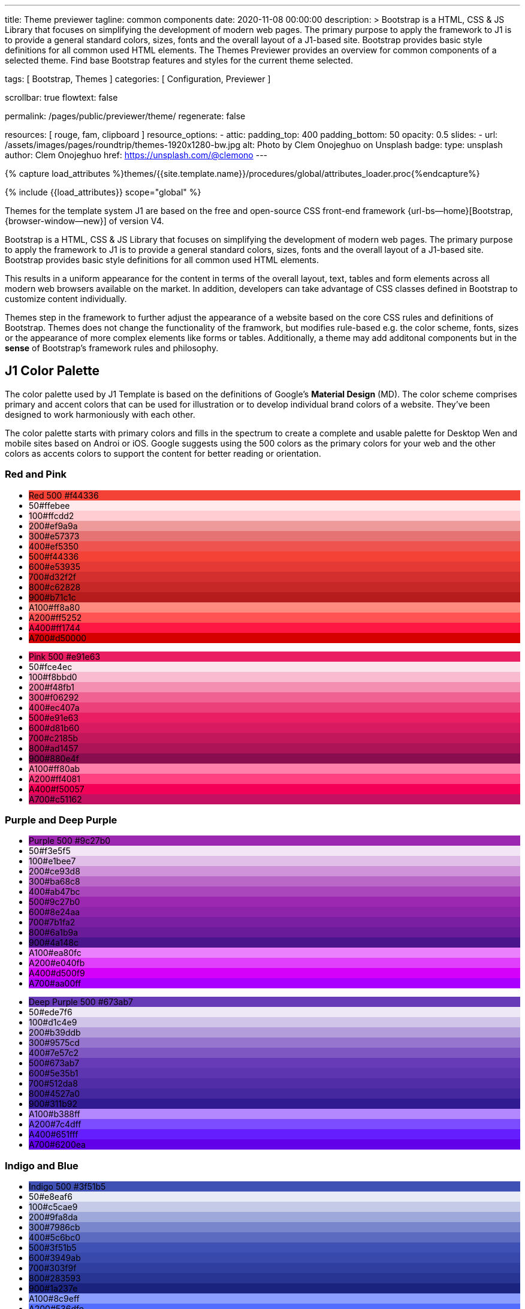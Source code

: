 ---
title:                                  Theme previewer
tagline:                                common components
date:                                   2020-11-08 00:00:00
description: >
                                        Bootstrap is a HTML, CSS & JS Library that focuses on
                                        simplifying the development of modern web pages. The
                                        primary purpose to apply the framework to J1 is to
                                        provide a general standard colors, sizes, fonts and
                                        the overall layout of a J1-based site. Bootstrap provides
                                        basic style definitions for all common used HTML elements.
                                        The Themes Previewer provides an overview for common components
                                        of a selected theme. Find base Bootstrap features and styles for
                                        the current theme selected.

tags:                                   [ Bootstrap, Themes ]
categories:                             [ Configuration, Previewer ]

scrollbar:                              true
flowtext:                               false

permalink:                              /pages/public/previewer/theme/
regenerate:                             false

resources:                              [ rouge, fam, clipboard ]
resource_options:
  - attic:
      padding_top:                      400
      padding_bottom:                   50
      opacity:                          0.5
      slides:
        - url:                          /assets/images/pages/roundtrip/themes-1920x1280-bw.jpg
          alt:                          Photo by Clem Onojeghuo on Unsplash
          badge:
            type:                       unsplash
            author:                     Clem Onojeghuo
            href:                       https://unsplash.com/@clemono
---

// Page Initializer
// =============================================================================
// Enable the Liquid Preprocessor
:page-liquid:
// :scrollbars:

// Set (local) page attributes here
// -----------------------------------------------------------------------------
// :page--attr:                         <attr-value>

//  Load Liquid procedures
// -----------------------------------------------------------------------------
{% capture load_attributes %}themes/{{site.template.name}}/procedures/global/attributes_loader.proc{%endcapture%}

// Load page attributes
// -----------------------------------------------------------------------------
{% include {{load_attributes}} scope="global" %}

// Page content
// ~~~~~~~~~~~~~~~~~~~~~~~~~~~~~~~~~~~~~~~~~~~~~~~~~~~~~~~~~~~~~~~~~~~~~~~~~~~~~

// Include sub-documents
// -----------------------------------------------------------------------------

Themes for the template system J1 are based on the free and open-source CSS
front-end framework {url-bs--home}[Bootstrap, {browser-window--new}] of
version V4.

Bootstrap is a HTML, CSS & JS Library that focuses on simplifying the
development of modern web pages. The primary purpose to apply the framework
to J1 is to provide a general standard colors, sizes, fonts and the overall
layout of a J1-based site. Bootstrap provides basic style definitions for all
common used HTML elements.

This results in a uniform appearance for the content in terms of the overall
layout, text, tables and form elements across all modern web browsers available
on the market. In addition, developers can take advantage of CSS classes
defined in Bootstrap to customize content individually.

// Page content
// ~~~~~~~~~~~~~~~~~~~~~~~~~~~~~~~~~~~~~~~~~~~~~~~~~~~~~~~~~~~~~~~~~~~~~~~~~~~~~
++++
  <!-- Prepend H1 tag here -->
  <div id="theme" class="row ml-0 mb-3">

    <!-- Load the previously selected theme from the (user state) cookie -->
    <script>
    $(document).ready(function() {
      var interval_count = 0;
      var max_count      = 10;
      var cookie_names   = j1.getCookieNames();
      var user_state     = {};
      var themeName;
      var themeNameHeadline;
      var user_state_detected;

      var dependencies_met_themer = setInterval(function() {
        interval_count += 1;
        if ( j1.adapter.themer.getState() == 'finished' ) {
          user_state_detected = j1.existsCookie (cookie_names.user_state);
          if ( user_state_detected ) {
            user_state = j1.readCookie(cookie_names.user_state);
            themeName  = user_state.theme_name;
          } else {
            themeName  = 'J1 Default';
          }
          var themeNameHeadline = '<h2 id="theme_name">Theme ' +themeName+ '</h2>';
          $('#theme').prepend(themeNameHeadline);
          clearInterval(dependencies_met_themer);
          }
        if (interval_count > max_count) {
          clearInterval(dependencies_met_themer);
        }
      }, 25);
    });
    </script>
  </div>
++++

Themes step in the framework to further adjust the appearance of a website
based on the core CSS rules and definitions of Bootstrap. Themes does not
change the functionality of the framwork, but modifies rule-based e.g. the
color scheme, fonts, sizes or the appearance of more complex elements like
forms or tables. Additionally, a theme may add additonal components but in
the *sense* of Bootstrap's framework rules and philosophy.

== J1 Color Palette

The color palette used by J1 Template is based on the definitions of Google's
*Material Design* (MD). The color scheme comprises primary and accent colors
that can be used for illustration or to develop individual brand colors of a
website. They’ve been designed to work harmoniously with each other.

The color palette starts with primary colors and fills in the spectrum to
create a complete and usable palette for Desktop Wen and mobile sites based on
Androi or iOS. Google suggests using the 500 colors as the primary colors for
your web and the other colors as accents colors to support the content for
better reading or orientation.

=== Red and Pink
++++
<div class="row col-list">
  <div class="color-palette col-lg-12">
    <div class="color-group col-lg-6">
      <ul>
        <li class="color main-color" style="background-color: #f44336;"> <span class="name light-strong">Red</span> <span class="shade light-strong">500</span> <span class="hex light-strong">#f44336</span> </li>
        <li class="color dark" style="background-color: #ffebee;"><span class="shade expanded">50</span><span class="hex">#ffebee</span> </li>
        <li class="color dark" style="background-color: #ffcdd2;"><span class="shade">100</span><span class="hex">#ffcdd2</span> </li>
        <li class="color dark" style="background-color: #ef9a9a"><span class="shade expanded">200</span><span class="hex">#ef9a9a</span> </li>
        <li class="color dark" style="background-color: #e57373;"><span class="shade">300</span><span class="hex">#e57373</span> </li>
        <li class="color" style="background-color: #ef5350;"><span class="shade expanded">400</span><span class="hex">#ef5350</span> </li>
        <li class="color" style="background-color: #f44336;"><span class="shade">500</span><span class="hex">#f44336</span> </li>
        <li class="color" style="background-color: #e53935;"><span class="shade expanded">600</span><span class="hex">#e53935</span> </li>
        <li class="color" style="background-color: #d32f2f;"><span class="shade">700</span><span class="hex">#d32f2f</span> </li>
        <li class="color" style="background-color: #c62828;"><span class="shade expanded">800</span><span class="hex">#c62828</span> </li>
        <li class="color" style="background-color: #b71c1c;"><span class="shade expanded">900</span><span class="hex">#b71c1c</span> </li>
        <li class="color dark divide" style="background-color: #ff8a80;"><span class="shade accent">A100</span><span class="hex">#ff8a80</span> </li>
        <li class="color light-strong" style="background-color: #ff5252;"><span class="shade accent expanded">A200</span><span class="hex">#ff5252</span> </li>
        <li class="color" style="background-color: #ff1744;"><span class="shade accent expanded">A400</span><span class="hex">#ff1744</span> </li>
        <li class="color" style="background-color: #d50000;"><span class="shade accent">A700</span><span class="hex">#d50000</span> </li>
      </ul>
    </div>
    <div class="color-group col-lg-6">
      <ul>
        <li class="color main-color" style="background-color: #E91E63;"> <span class="name light-strong">Pink</span> <span class="shade light-strong">500</span> <span class="hex light-strong">#e91e63</span> </li>
        <li class="color dark" style="background-color: #fce4ec;"><span class="shade expanded">50</span><span class="hex">#fce4ec</span> </li>
        <li class="color dark" style="background-color: #f8bbd0;"><span class="shade">100</span><span class="hex">#f8bbd0</span> </li>
        <li class="color dark" style="background-color: #f48fb1;"><span class="shade expanded">200</span><span class="hex">#f48fb1</span> </li>
        <li class="color light-strong" style="background-color: #f06292;"><span class="shade">300</span><span class="hex">#f06292</span> </li>
        <li class="color " style="background-color: #ec407a;"><span class="shade expanded">400</span><span class="hex">#ec407a</span> </li>
        <li class="color" style="background-color: #e91e63;"><span class="shade">500</span><span class="hex">#e91e63</span> </li>
        <li class="color" style="background-color: #d81b60;"><span class="shade expanded">600</span><span class="hex">#d81b60</span> </li>
        <li class="color" style="background-color: #c2185b;"><span class="shade">700</span><span class="hex">#c2185b</span> </li>
        <li class="color" style="background-color: #ad1457;"><span class="shade">800</span><span class="hex">#ad1457</span> </li>
        <li class="color" style="background-color: #880e4f;"><span class="shade">900</span><span class="hex">#880e4f</span> </li>
        <li class="color dark divide" style="background-color: #ff80ab;"><span class="shade accent">A100</span><span class="hex">#ff80ab</span> </li>
        <li class="color light-strong" style="background-color: #ff4081;"><span class="shade accent expanded">A200</span><span class="hex">#ff4081</span> </li>
        <li class="color" style="background-color: #f50057;"><span class="shade accent expanded">A400</span><span class="hex">#f50057</span> </li>
        <li class="color" style="background-color: #c51162;"><span class="shade accent">A700</span><span class="hex">#c51162</span> </li>
      </ul>
    </div>
  </div>
</div>
++++

=== Purple and Deep Purple
++++
<div class="row col-list">
  <div class="color-palette col-lg-12">
    <div class="color-group col-lg-6">
      <ul>
        <li class="color main-color" style="background-color: #9c27b0;"> <span class="name">Purple</span> <span class="shade">500</span> <span class="hex">#9c27b0</span> </li>
        <li class="color dark" style="background-color: #f3e5f5;"><span class="shade expanded">50</span><span class="hex">#f3e5f5</span> </li>
        <li class="color dark" style="background-color: #e1bee7;"><span class="shade">100</span><span class="hex">#e1bee7</span> </li>
        <li class="color dark" style="background-color: #ce93d8;"><span class="shade expanded">200</span><span class="hex">#ce93d8</span> </li>
        <li class="color light-strong" style="background-color: #ba68c8;"><span class="shade">300</span><span class="hex">#ba68c8</span> </li>
        <li class="color light-strong" style="background-color: #ab47bc;"><span class="shade expanded">400</span><span class="hex">#ab47bc</span> </li>
        <li class="color" style="background-color: #9c27b0;"><span class="shade">500</span><span class="hex">#9c27b0</span> </li>
        <li class="color" style="background-color: #8e24aa;"><span class="shade expanded">600</span><span class="hex">#8e24aa</span> </li>
        <li class="color" style="background-color: #7b1fa2;"><span class="shade">700</span><span class="hex">#7b1fa2</span> </li>
        <li class="color" style="background-color: #6a1b9a;"><span class="shade expanded">800</span><span class="hex">#6a1b9a</span> </li>
        <li class="color" style="background-color: #4a148c;"><span class="shade expanded">900</span><span class="hex">#4a148c</span> </li>
        <li class="color dark divide" style="background-color: #ea80fc;"><span class="shade accent">A100</span><span class="hex">#ea80fc</span> </li>
        <li class="color light-strong" style="background-color: #e040fb;"><span class="shade accent expanded">A200</span><span class="hex">#e040fb</span> </li>
        <li class="color" style="background-color: #d500f9;"><span class="shade accent expanded">A400</span><span class="hex">#d500f9</span> </li>
        <li class="color" style="background-color: #aa00ff;"><span class="shade accent">A700</span><span class="hex">#aa00ff</span> </li>
      </ul>
    </div>
    <div class="color-group col-lg-6">
      <ul>
        <li class="color main-color" style="background-color: #673ab7;"> <span class="name">Deep Purple</span> <span class="shade">500</span> <span class="hex">#673ab7</span> </li>
        <li class="color dark" style="background-color: #ede7f6;"><span class="shade expanded">50</span><span class="hex">#ede7f6</span> </li>
        <li class="color dark" style="background-color: #d1c4e9;"><span class="shade">100</span><span class="hex">#d1c4e9</span> </li>
        <li class="color dark" style="background-color: #b39ddb;"><span class="shade expanded">200</span><span class="hex">#b39ddb</span> </li>
        <li class="color" style="background-color: #9575cd;"><span class="shade">300</span><span class="hex">#9575cd</span> </li>
        <li class="color" style="background-color: #7e57c2;"><span class="shade expanded">400</span><span class="hex">#7e57c2</span> </li>
        <li class="color" style="background-color: #673ab7;"><span class="shade">500</span><span class="hex">#673ab7</span> </li>
        <li class="color" style="background-color: #5e35b1;"><span class="shade expanded">600</span><span class="hex">#5e35b1</span> </li>
        <li class="color" style="background-color: #512da8;"><span class="shade">700</span><span class="hex">#512da8</span> </li>
        <li class="color" style="background-color: #4527a0;"><span class="shade expanded">800</span><span class="hex">#4527a0</span> </li>
        <li class="color" style="background-color: #311b92;"><span class="shade expanded">900</span><span class="hex">#311b92</span> </li>
        <li class="color dark divide" style="background-color: #b388ff;"><span class="shade accent">A100</span><span class="hex">#b388ff</span> </li>
        <li class="color light-strong" style="background-color: #7c4dff;"><span class="shade accent expanded">A200</span><span class="hex">#7c4dff</span> </li>
        <li class="color" style="background-color: #651fff;"><span class="shade accent expanded">A400</span><span class="hex">#651fff</span> </li>
        <li class="color" style="background-color: #6200ea;"><span class="shade accent">A700</span><span class="hex">#6200ea</span> </li>
      </ul>
    </div>
  </div>
</div>
++++

=== Indigo and Blue
++++
<div class="row col-list">
  <div class="color-palette col-lg-12">
    <div class="color-group col-lg-6">
      <ul>
        <li class="color main-color" style="background-color: #3f51b5;"> <span class="name">Indigo</span> <span class="shade">500</span> <span class="hex">#3f51b5</span> </li>
        <li class="color dark" style="background-color: #e8eaf6;"><span class="shade expanded">50</span><span class="hex">#e8eaf6</span> </li>
        <li class="color dark" style="background-color: #c5cae9;"><span class="shade">100</span><span class="hex">#c5cae9</span> </li>
        <li class="color dark" style="background-color: #9fa8da;"><span class="shade expanded">200</span><span class="hex">#9fa8da</span> </li>
        <li class="color" style="background-color: #7986cb;"><span class="shade">300</span><span class="hex">#7986cb</span> </li>
        <li class="color" style="background-color: #5c6bc0;"><span class="shade expanded">400</span><span class="hex">#5c6bc0</span> </li>
        <li class="color" style="background-color: #3f51b5;"><span class="shade">500</span><span class="hex">#3f51b5</span> </li>
        <li class="color" style="background-color: #3949ab;"><span class="shade expanded">600</span><span class="hex">#3949ab</span> </li>
        <li class="color" style="background-color: #303f9f;"><span class="shade">700</span><span class="hex">#303f9f</span> </li>
        <li class="color" style="background-color: #283593;"><span class="shade expanded">800</span><span class="hex">#283593</span> </li>
        <li class="color" style="background-color: #1a237e;"><span class="shade expanded">900</span><span class="hex">#1a237e</span> </li>
        <li class="color dark divide" style="background-color: #8c9eff;"><span class="shade accent">A100</span><span class="hex">#8c9eff</span> </li>
        <li class="color" style="background-color: #536dfe;"><span class="shade accent expanded">A200</span><span class="hex">#536dfe</span> </li>
        <li class="color" style="background-color: #3d5afe;"><span class="shade accent expanded">A400</span><span class="hex">#3d5afe</span> </li>
        <li class="color" style="background-color: #304ffe;"><span class="shade accent">A700</span><span class="hex">#304ffe</span> </li>
      </ul>
    </div>
    <div class="color-group col-lg-6">
      <ul>
        <li class="color main-color" style="background-color: #2196F3;"> <span class="name light-strong">Blue</span> <span class="shade light-strong">500</span> <span class="hex light-strong">#2196f3</span> </li>
        <li class="color dark" style="background-color: #e3f2fd;"><span class="shade expanded">50</span><span class="hex">#e3f2fd</span> </li>
        <li class="color dark" style="background-color: #bbdefb;"><span class="shade">100</span><span class="hex">#bbdefb</span> </li>
        <li class="color dark" style="background-color: #90caf9;"><span class="shade expanded">200</span><span class="hex">#90caf9</span> </li>
        <li class="color dark" style="background-color: #64b5f6;"><span class="shade">300</span><span class="hex">#64b5f6</span> </li>
        <li class="color dark" style="background-color: #42a5f5;"><span class="shade expanded">400</span><span class="hex">#42a5f5</span> </li>
        <li class="color light-strong" style="background-color: #2196f3;"><span class="shade">500</span><span class="hex">#2196f3</span> </li>
        <li class="color" style="background-color: #1e88e5;"><span class="shade expanded">600</span><span class="hex">#1e88e5</span> </li>
        <li class="color" style="background-color: #1976d2;"><span class="shade">700</span><span class="hex">#1976d2</span> </li>
        <li class="color" style="background-color: #1565c0;"><span class="shade expanded">800</span><span class="hex">#1565c0</span> </li>
        <li class="color" style="background-color: #0d47a1;"><span class="shade expanded">900</span><span class="hex">#0d47a1</span> </li>
        <li class="color dark divide" style="background-color: #82b1ff;"><span class="shade accent">A100</span><span class="hex">#82b1ff</span> </li>
        <li class="color light-strong" style="background-color: #448aff;"><span class="shade accent expanded">A200</span><span class="hex">#448aff</span> </li>
        <li class="color" style="background-color: #2979ff;"><span class="shade accent expanded">A400</span><span class="hex">#2979ff</span> </li>
        <li class="color" style="background-color: #2962ff;"><span class="shade accent">A700</span><span class="hex">#2962ff</span> </li>
      </ul>
    </div>
  </div>
</div>
++++

=== Light Blue and Cyan
++++
<div class="row col-list">
  <div class="color-palette col-lg-12">
    <div class="color-group col-lg-6">
      <ul>
        <li class="color main-color" style="background-color: #03a9f4;"> <span class="name dark">Light Blue</span> <span class="shade dark">500</span> <span class="hex dark">#03a9f4</span> </li>
        <li class="color dark" style="background-color: #e1f5fe;"><span class="shade expanded">50</span><span class="hex">#e1f5fe</span> </li>
        <li class="color dark" style="background-color: #b3e5fc;"><span class="shade">100</span><span class="hex">#b3e5fc</span> </li>
        <li class="color dark" style="background-color: #81d4fa;"><span class="shade expanded">200</span><span class="hex">#81d4fa</span> </li>
        <li class="color dark" style="background-color: #4fc3f7;"><span class="shade">300</span><span class="hex">#4fc3f7</span> </li>
        <li class="color dark" style="background-color: #29b6f6;"><span class="shade expanded">400</span><span class="hex">#29b6f6</span> </li>
        <li class="color dark" style="background-color: #03a9f4;"><span class="shade">500</span><span class="hex">#03a9f4</span> </li>
        <li class="color light-strong" style="background-color: #039be5;"><span class="shade expanded">600</span><span class="hex">#039be5</span> </li>
        <li class="color" style="background-color: #0288d1;"><span class="shade">700</span><span class="hex">#0288d1</span> </li>
        <li class="color" style="background-color: #0277bd;"><span class="shade expanded">800</span><span class="hex">#0277bd</span> </li>
        <li class="color" style="background-color: #01579b;"><span class="shade expanded">900</span><span class="hex">#01579b</span> </li>
        <li class="color dark divide" style="background-color: #80d8ff;"><span class="shade accent">A100</span><span class="hex">#80d8ff</span> </li>
        <li class="color dark" style="background-color: #40c4ff;"><span class="shade accent expanded">A200</span><span class="hex">#40c4ff</span> </li>
        <li class="color dark" style="background-color: #00b0ff;"><span class="shade accent expanded">A400</span><span class="hex">#00b0ff</span> </li>
        <li class="color light-strong" style="background-color: #0091ea;"><span class="shade accent">A700</span><span class="hex">#0091ea</span> </li>
      </ul>
    </div>
    <div class="color-group col-lg-6">
      <ul>
        <li class="color main-color" style="background-color: #00bcd4;"> <span class="name dark">Cyan</span> <span class="shade dark">500</span> <span class="hex dark">#00bcd4</span> </li>
        <li class="color dark" style="background-color: #e0f7fa;"><span class="shade expanded">50</span><span class="hex">#e0f7fa</span> </li>
        <li class="color dark" style="background-color: #b2ebf2;"><span class="shade">100</span><span class="hex">#b2ebf2</span> </li>
        <li class="color dark" style="background-color: #80deea;"><span class="shade expanded">200</span><span class="hex">#80deea</span> </li>
        <li class="color dark" style="background-color: #4dd0e1;"><span class="shade">300</span><span class="hex">#4dd0e1</span> </li>
        <li class="color dark" style="background-color: #26c6da;"><span class="shade expanded">400</span><span class="hex">#26c6da</span> </li>
        <li class="color dark" style="background-color: #00bcd4;"><span class="shade">500</span><span class="hex">#00bcd4</span> </li>
        <li class="color dark" style="background-color: #00acc1;"><span class="shade expanded">600</span><span class="hex">#00acc1</span> </li>
        <li class="color" style="background-color: #0097a7;"><span class="shade">700</span><span class="hex">#0097a7</span> </li>
        <li class="color" style="background-color: #00838f;"><span class="shade expanded">800</span><span class="hex">#00838f</span> </li>
        <li class="color" style="background-color: #006064;"><span class="shade expanded">900</span><span class="hex">#006064</span> </li>
        <li class="color dark divide" style="background-color: #84ffff;"><span class="shade accent">A100</span><span class="hex">#84ffff</span> </li>
        <li class="color dark" style="background-color: #18ffff;"><span class="shade accent expanded">A200</span><span class="hex">#18ffff</span> </li>
        <li class="color dark" style="background-color: #00e5ff;"><span class="shade accent expanded">A400</span><span class="hex">#00e5ff</span> </li>
        <li class="color dark" style="background-color: #00b8d4;"><span class="shade accent">A700</span><span class="hex">#00b8d4</span> </li>
      </ul>
    </div>
  </div>
</div>
++++

=== Teal and Green
++++
<div class="row col-list">
  <div class="color-palette col-lg-12">
    <div class="color-group col-lg-6">
      <ul>
        <li class="color main-color" style="background-color: #009688;"> <span class="name light-strong">Teal</span> <span class="shade light-strong">500</span> <span class="hex light-strong">#009688</span> </li>
        <li class="color dark" style="background-color: #e0f2f1;"><span class="shade expanded">50</span><span class="hex">#e0f2f1</span> </li>
        <li class="color dark" style="background-color: #b2dfdb;"><span class="shade">100</span><span class="hex">#b2dfdb</span> </li>
        <li class="color dark" style="background-color: #80cbc4;"><span class="shade expanded">200</span><span class="hex">#80cbc4</span> </li>
        <li class="color dark" style="background-color: #4db6ac;"><span class="shade">300</span><span class="hex">#4db6ac</span> </li>
        <li class="color dark" style="background-color: #26a69a;"><span class="shade expanded">400</span><span class="hex">#26a69a</span> </li>
        <li class="color light-strong" style="background-color: #009688;"><span class="shade">500</span><span class="hex">#009688</span> </li>
        <li class="color light-strong" style="background-color: #00897b;"><span class="shade expanded">600</span><span class="hex">#00897b</span> </li>
        <li class="color light-strong" style="background-color: #00796b;"><span class="shade">700</span><span class="hex">#00796b</span> </li>
        <li class="color" style="background-color: #00695c;"><span class="shade expanded">800</span><span class="hex">#00695c</span> </li>
        <li class="color" style="background-color: #004d40;"><span class="shade expanded">900</span><span class="hex">#004d40</span> </li>
        <li class="color dark divide" style="background-color: #a7ffeb;"><span class="shade accent">A100</span><span class="hex">#a7ffeb</span> </li>
        <li class="color dark" style="background-color: #64ffda;"><span class="shade accent expanded">A200</span><span class="hex">#64ffda</span> </li>
        <li class="color dark" style="background-color: #1de9b6;"><span class="shade accent expanded">A400</span><span class="hex">#1de9b6</span> </li>
        <li class="color dark" style="background-color: #00bfa5;"><span class="shade accent">A700</span><span class="hex">#00bfa5</span> </li>
      </ul>
    </div>
    <div class="color-group col-lg-6">
      <ul>
        <li class="color main-color" style="background-color: #4caf50;"> <span class="name dark">Green</span> <span class="shade dark">500</span> <span class="hex dark">#4caf50</span> </li>
        <li class="color dark" style="background-color: #e8f5e9;"><span class="shade expanded">50</span><span class="hex">#e8f5e9</span> </li>
        <li class="color dark" style="background-color: #c8e6c9;"><span class="shade">100</span><span class="hex">#c8e6c9</span> </li>
        <li class="color dark" style="background-color: #a5d6a7;"><span class="shade expanded">200</span><span class="hex">#a5d6a7</span> </li>
        <li class="color dark" style="background-color: #81c784;"><span class="shade">300</span><span class="hex">#81c784</span> </li>
        <li class="color dark" style="background-color: #66bb6a;"><span class="shade expanded">400</span><span class="hex">#66bb6a</span> </li>
        <li class="color dark" style="background-color: #4caf50;"><span class="shade">500</span><span class="hex">#4caf50</span> </li>
        <li class="color light-strong" style="background-color: #43a047;"><span class="shade expanded">600</span><span class="hex">#43a047</span> </li>
        <li class="color" style="background-color: #388e3c;"><span class="shade">700</span><span class="hex">#388e3c</span> </li>
        <li class="color" style="background-color: #2e7d32;"><span class="shade expanded">800</span><span class="hex">#2e7d32</span> </li>
        <li class="color" style="background-color: #1b5e20;"><span class="shade expanded">900</span><span class="hex">#1b5e20</span> </li>
        <li class="color dark divide" style="background-color: #b9f6ca;"><span class="shade accent">A100</span><span class="hex">#b9f6ca</span> </li>
        <li class="color dark" style="background-color: #69f0ae;"><span class="shade accent expanded">A200</span><span class="hex">#69f0ae</span> </li>
        <li class="color dark" style="background-color: #00e676;"><span class="shade accent expanded">A400</span><span class="hex">#00e676</span> </li>
        <li class="color dark" style="background-color: #00c853;"><span class="shade accent">A700</span><span class="hex">#00c853</span> </li>
      </ul>
    </div>
  </div>
</div>
++++

=== Light Green and Lime
++++
<div class="row col-list">
  <div class="color-palette col-lg-12">
    <div class="color-group col-lg-6">
      <ul>
        <li class="color main-color" style="background-color: #8bc34a;"> <span class="name dark">Light Green</span> <span class="shade dark">500</span> <span class="hex dark">#8bc34a</span> </li>
        <li class="color dark" style="background-color: #f1f8e9;"><span class="shade expanded">50</span><span class="hex">#f1f8e9</span> </li>
        <li class="color dark" style="background-color: #dcedc8;"><span class="shade">100</span><span class="hex">#dcedc8</span> </li>
        <li class="color dark" style="background-color: #c5e1a5;"><span class="shade expanded">200</span><span class="hex">#c5e1a5</span> </li>
        <li class="color dark" style="background-color: #aed581;"><span class="shade">300</span><span class="hex">#aed581</span> </li>
        <li class="color dark" style="background-color: #9ccc65;"><span class="shade expanded">400</span><span class="hex">#9ccc65</span> </li>
        <li class="color dark" style="background-color: #8bc34a;"><span class="shade">500</span><span class="hex">#8bc34a</span> </li>
        <li class="color dark" style="background-color: #7cb342;"><span class="shade expanded">600</span><span class="hex">#7cb342</span> </li>
        <li class="color light-strong" style="background-color: #689f38;"><span class="shade">700</span><span class="hex">#689f38</span> </li>
        <li class="color" style="background-color: #558b2f;"><span class="shade expanded">800</span><span class="hex">#558b2f</span> </li>
        <li class="color" style="background-color: #33691e;"><span class="shade expanded">900</span><span class="hex">#33691e</span> </li>
        <li class="color dark divide" style="background-color: #ccff90;"><span class="shade accent">A100</span><span class="hex">#ccff90</span> </li>
        <li class="color dark" style="background-color: #b2ff59;"><span class="shade accent expanded">A200</span><span class="hex">#b2ff59</span> </li>
        <li class="color dark" style="background-color: #76ff03;"><span class="shade accent expanded">A400</span><span class="hex">#76ff03</span> </li>
        <li class="color dark" style="background-color: #64dd17;"><span class="shade accent">A700</span><span class="hex">#64dd17</span> </li>
      </ul>
    </div>
    <div class="color-group col-lg-6">
      <ul>
        <li class="color main-color" style="background-color: #cddc39;"> <span class="name dark">Lime</span> <span class="shade dark">500</span> <span class="hex dark">#cddc39</span> </li>
        <li class="color dark" style="background-color: #f9fbe7;"><span class="shade expanded">50</span><span class="hex">#f9fbe7</span> </li>
        <li class="color dark" style="background-color: #f0f4c3;"><span class="shade">100</span><span class="hex">#f0f4c3</span> </li>
        <li class="color dark" style="background-color: #e6ee9c;"><span class="shade expanded">200</span><span class="hex">#e6ee9c</span> </li>
        <li class="color dark" style="background-color: #dce775;"><span class="shade">300</span><span class="hex">#dce775</span> </li>
        <li class="color dark" style="background-color: #d4e157;"><span class="shade expanded">400</span><span class="hex">#d4e157</span> </li>
        <li class="color dark" style="background-color: #cddc39;"><span class="shade">500</span><span class="hex">#cddc39</span> </li>
        <li class="color dark" style="background-color: #c0ca33;"><span class="shade expanded">600</span><span class="hex">#c0ca33</span> </li>
        <li class="color dark" style="background-color: #afb42b;"><span class="shade">700</span><span class="hex">#afb42b</span> </li>
        <li class="color dark" style="background-color: #9e9d24;"><span class="shade expanded">800</span><span class="hex">#9e9d24</span> </li>
        <li class="color" style="background-color: #827717;"><span class="shade expanded">900</span><span class="hex">#827717</span> </li>
        <li class="color dark divide" style="background-color: #f4ff81;"><span class="shade accent">A100</span><span class="hex">#f4ff81</span> </li>
        <li class="color dark" style="background-color: #eeff41;"><span class="shade accent expanded">A200</span><span class="hex">#eeff41</span> </li>
        <li class="color dark" style="background-color: #c6ff00;"><span class="shade accent expanded">A400</span><span class="hex">#c6ff00</span> </li>
        <li class="color dark" style="background-color: #aeea00;"><span class="shade accent">A700</span><span class="hex">#aeea00</span> </li>
      </ul>
    </div>
  </div>
</div>
++++

=== Yellow and Amber
++++
<div class="row col-list">
  <div class="color-palette col-lg-12">
    <div class="color-group col-lg-6">
      <ul>
        <li class="color main-color" style="background-color: #ffeb3b;"> <span class="name dark">Yellow</span> <span class="shade dark">500</span> <span class="hex dark">#ffeb3b</span> </li>
        <li class="color dark" style="background-color: #fffde7;"><span class="shade expanded">50</span><span class="hex">#fffde7</span> </li>
        <li class="color dark" style="background-color: #fff9c4;"><span class="shade">100</span><span class="hex">#fff9c4</span> </li>
        <li class="color dark" style="background-color: #fff59d;"><span class="shade expanded">200</span><span class="hex">#fff59d</span> </li>
        <li class="color dark" style="background-color: #fff176;"><span class="shade">300</span><span class="hex">#fff176</span> </li>
        <li class="color dark" style="background-color: #ffee58;"><span class="shade expanded">400</span><span class="hex">#ffee58</span> </li>
        <li class="color dark" style="background-color: #ffeb3b;"><span class="shade">500</span><span class="hex">#ffeb3b</span> </li>
        <li class="color dark" style="background-color: #fdd835;"><span class="shade expanded">600</span><span class="hex">#fdd835</span> </li>
        <li class="color dark" style="background-color: #fbc02d;"><span class="shade">700</span><span class="hex">#fbc02d</span> </li>
        <li class="color dark" style="background-color: #f9a825;"><span class="shade expanded">800</span><span class="hex">#f9a825</span> </li>
        <li class="color dark" style="background-color: #f57f17;"><span class="shade expanded">900</span><span class="hex">#f57f17</span> </li>
        <li class="color dark divide" style="background-color: #ffff8d;"><span class="shade accent">A100</span><span class="hex">#ffff8d</span> </li>
        <li class="color dark" style="background-color: #ffff00;"><span class="shade accent expanded">A200</span><span class="hex">#ffff00</span> </li>
        <li class="color dark" style="background-color: #ffea00;"><span class="shade accent expanded">A400</span><span class="hex">#ffea00</span> </li>
        <li class="color dark" style="background-color: #ffd600;"><span class="shade accent">A700</span><span class="hex">#ffd600</span> </li>
      </ul>
    </div>
    <div class="color-group col-lg-6">
      <ul>
        <li class="color main-color" style="background-color: #ffc107;"> <span class="name dark">Amber</span> <span class="shade dark">500</span> <span class="hex dark">#ffc107</span> </li>
        <li class="color dark" style="background-color: #fff8e1;"><span class="shade expanded">50</span><span class="hex">#fff8e1</span> </li>
        <li class="color dark" style="background-color: #ffecb3;"><span class="shade">100</span><span class="hex">#ffecb3</span> </li>
        <li class="color dark" style="background-color: #ffe082;"><span class="shade expanded">200</span><span class="hex">#ffe082</span> </li>
        <li class="color dark" style="background-color: #ffd54f;"><span class="shade">300</span><span class="hex">#ffd54f</span> </li>
        <li class="color dark" style="background-color: #ffca28;"><span class="shade expanded">400</span><span class="hex">#ffca28</span> </li>
        <li class="color dark" style="background-color: #ffc107;"><span class="shade">500</span><span class="hex">#ffc107</span> </li>
        <li class="color dark" style="background-color: #ffb300;"><span class="shade expanded">600</span><span class="hex">#ffb300</span> </li>
        <li class="color dark" style="background-color: #ffa000;"><span class="shade">700</span><span class="hex">#ffa000</span> </li>
        <li class="color dark" style="background-color: #ff8f00;"><span class="shade expanded">800</span><span class="hex">#ff8f00</span> </li>
        <li class="color dark" style="background-color: #ff6f00;"><span class="shade expanded">900</span><span class="hex">#ff6f00</span> </li>
        <li class="color dark divide" style="background-color: #ffe57f;"><span class="shade accent">A100</span><span class="hex">#ffe57f</span> </li>
        <li class="color dark" style="background-color: #ffd740;"><span class="shade accent expanded">A200</span><span class="hex">#ffd740</span> </li>
        <li class="color dark" style="background-color: #ffc400;"><span class="shade accent expanded">A400</span><span class="hex">#ffc400</span> </li>
        <li class="color dark" style="background-color: #ffab00;"><span class="shade accent">A700</span><span class="hex">#ffab00</span> </li>
      </ul>
    </div>
  </div>
</div>
++++

=== Orange and Deep Orange
++++
<div class="row col-list">
  <div class="color-palette col-lg-12">
    <div class="color-group col-lg-6">
      <ul>
        <li class="color main-color" style="background-color: #ff9800;"> <span class="name dark-when-small">Orange</span> <span class="shade dark-when-small">500</span> <span class="hex dark-when-small">#ff9800</span> </li>
        <li class="color dark" style="background-color: #fff3e0;"><span class="shade expanded">50</span><span class="hex">#fff3e0</span> </li>
        <li class="color dark" style="background-color: #ffe0b2;"><span class="shade">100</span><span class="hex">#ffe0b2</span> </li>
        <li class="color dark" style="background-color: #ffcc80;"><span class="shade expanded">200</span><span class="hex">#ffcc80</span> </li>
        <li class="color dark" style="background-color: #ffb74d;"><span class="shade">300</span><span class="hex">#ffb74d</span> </li>
        <li class="color dark" style="background-color: #ffa726;"><span class="shade expanded">400</span><span class="hex">#ffa726</span> </li>
        <li class="color dark" style="background-color: #ff9800;"><span class="shade">500</span><span class="hex">#ff9800</span> </li>
        <li class="color dark" style="background-color: #fb8c00;"><span class="shade expanded">600</span><span class="hex">#fb8c00</span> </li>
        <li class="color dark" style="background-color: #f57c00;"><span class="shade">700</span><span class="hex">#f57c00</span> </li>
        <li class="color light-strong" style="background-color: #ef6c00;"><span class="shade expanded">800</span><span class="hex">#ef6c00</span> </li>
        <li class="color" style="background-color: #e65100;"><span class="shade expanded">900</span><span class="hex">#e65100</span> </li>
        <li class="color dark divide" style="background-color: #ffd180;"><span class="shade accent">A100</span><span class="hex">#ffd180</span> </li>
        <li class="color dark" style="background-color: #ffab40;"><span class="shade accent expanded">A200</span><span class="hex">#ffab40</span> </li>
        <li class="color dark" style="background-color: #ff9100;"><span class="shade accent expanded">A400</span><span class="hex">#ff9100</span> </li>
        <li class="color dark" style="background-color: #ff6d00;"><span class="shade accent">A700</span><span class="hex">#ff6d00</span> </li>
      </ul>
    </div>
    <div class="color-group col-lg-6">
      <ul>
        <li class="color main-color" style="background-color: #ff5722;"> <span class="name light-strong">Deep Orange</span> <span class="shade light-strong">500</span> <span class="hex light-strong">#ff5722</span> </li>
        <li class="color dark" style="background-color: #fbe9e7;"><span class="shade expanded">50</span><span class="hex">#fbe9e7</span> </li>
        <li class="color dark" style="background-color: #ffccbc;"><span class="shade">100</span><span class="hex">#ffccbc</span> </li>
        <li class="color dark" style="background-color: #ffab91;"><span class="shade expanded">200</span><span class="hex">#ffab91</span> </li>
        <li class="color dark" style="background-color: #ff8a65;"><span class="shade">300</span><span class="hex">#ff8a65</span> </li>
        <li class="color dark" style="background-color: #ff7043;"><span class="shade expanded">400</span><span class="hex">#ff7043</span> </li>
        <li class="color light-strong" style="background-color: #ff5722;"><span class="shade">500</span><span class="hex">#ff5722</span> </li>
        <li class="color" style="background-color: #f4511e;"><span class="shade expanded">600</span><span class="hex">#f4511e</span> </li>
        <li class="color" style="background-color: #e64a19;"><span class="shade">700</span><span class="hex">#e64a19</span> </li>
        <li class="color" style="background-color: #d84315;"><span class="shade expanded">800</span><span class="hex">#d84315</span> </li>
        <li class="color" style="background-color: #bf360c;"><span class="shade expanded">900</span><span class="hex">#bf360c</span> </li>
        <li class="color dark divide" style="background-color: #ff9e80;"><span class="shade accent">A100</span><span class="hex">#ff9e80</span> </li>
        <li class="color dark" style="background-color: #ff6e40;"><span class="shade accent expanded">A200</span><span class="hex">#ff6e40</span> </li>
        <li class="color" style="background-color: #ff3d00;"><span class="shade accent expanded">A400</span><span class="hex">#ff3d00</span> </li>
        <li class="color" style="background-color: #dd2c00;"><span class="shade accent">A700</span><span class="hex">#dd2c00</span> </li>
      </ul>
    </div>
  </div>
</div>
++++

=== Brown and Grey
++++
<div class="row col-list">
  <div class="color-palette col-lg-12">
    <div class="color-group col-lg-6">
      <ul>
        <li class="color main-color" style="background-color: #795548;"> <span class="name">Brown</span> <span class="shade">500</span> <span class="hex">#795548</span> </li>
        <li class="color dark" style="background-color: #efebe9;"><span class="shade expanded">50</span><span class="hex">#efebe9</span> </li>
        <li class="color dark" style="background-color: #d7ccc8;"><span class="shade">100</span><span class="hex">#d7ccc8</span> </li>
        <li class="color dark" style="background-color: #bcaaa4;"><span class="shade expanded">200</span><span class="hex">#bcaaa4</span> </li>
        <li class="color light-strong" style="background-color: #a1887f;"><span class="shade">300</span><span class="hex">#a1887f</span> </li>
        <li class="color" style="background-color: #8d6e63;"><span class="shade expanded">400</span><span class="hex">#8d6e63</span> </li>
        <li class="color" style="background-color: #795548;"><span class="shade">500</span><span class="hex">#795548</span> </li>
        <li class="color" style="background-color: #6d4c41;"><span class="shade expanded">600</span><span class="hex">#6d4c41</span> </li>
        <li class="color" style="background-color: #5d4037;"><span class="shade">700</span><span class="hex">#5d4037</span> </li>
        <li class="color" style="background-color: #4e342e;"><span class="shade expanded">800</span><span class="hex">#4e342e</span> </li>
        <li class="color" style="background-color: #3e2723;"><span class="shade expanded">900</span><span class="hex">#3e2723</span> </li>
      </ul>
    </div>
    <div class="color-group col-lg-6">
      <ul>
        <li class="color main-color" style="background-color: #9e9e9e;"> <span class="name dark-when-small">Grey</span> <span class="shade dark-when-small">500</span> <span class="hex dark-when-small">#9e9e9e</span> </li>
        <li class="color dark" style="background-color: #fafafa;"><span class="shade expanded">50</span><span class="hex">#fafafa</span> </li>
        <li class="color dark" style="background-color: #f5f5f5;"><span class="shade">100</span><span class="hex">#f5f5f5</span> </li>
        <li class="color dark" style="background-color: #eeeeee;"><span class="shade expanded">200</span><span class="hex">#eeeeee</span> </li>
        <li class="color dark" style="background-color: #e0e0e0;"><span class="shade">300</span><span class="hex">#e0e0e0</span> </li>
        <li class="color dark" style="background-color: #bdbdbd;"><span class="shade expanded">400</span><span class="hex">#bdbdbd</span> </li>
        <li class="color dark" style="background-color: #9e9e9e;"><span class="shade">500</span><span class="hex">#9e9e9e</span> </li>
        <li class="color" style="background-color: #757575;"><span class="shade expanded">600</span><span class="hex">#757575</span> </li>
        <li class="color" style="background-color: #616161;"><span class="shade">700</span><span class="hex">#616161</span> </li>
        <li class="color" style="background-color: #424242;"><span class="shade expanded">800</span><span class="hex">#424242</span> </li>
        <li class="color" style="background-color: #212121;"><span class="shade expanded">900</span><span class="hex">#212121</span> </li>
      </ul>
    </div>
  </div>
</div>
++++

=== Blue Grey and BW
++++
<div class="row col-list">
  <div class="color-palette col-lg-12">
    <div class="color-group col-lg-6">
      <ul>
        <li class="color main-color" style="background-color: #607d8b;"> <span class="name light-strong">Blue Grey</span> <span class="shade light-strong">500</span> <span class="hex light-strong">#607d8b</span> </li>
        <li class="color dark" style="background-color: #eceff1;"><span class="shade expanded">50</span><span class="hex">#eceff1</span> </li>
        <li class="color dark" style="background-color: #cfd8dc;"><span class="shade">100</span><span class="hex">#cfd8dc</span> </li>
        <li class="color dark" style="background-color: #b0bec5;"><span class="shade expanded">200</span><span class="hex">#b0bec5</span> </li>
        <li class="color dark" style="background-color: #90a4ae;"><span class="shade">300</span><span class="hex">#90a4ae</span> </li>
        <li class="color light-strong" style="background-color: #78909c;"><span class="shade expanded">400</span><span class="hex">#78909c</span> </li>
        <li class="color" style="background-color: #607d8b;"><span class="shade">500</span><span class="hex">#607d8b</span> </li>
        <li class="color" style="background-color: #546e7a;"><span class="shade expanded">600</span><span class="hex">#546e7a</span> </li>
        <li class="color" style="background-color: #455a64;"><span class="shade">700</span><span class="hex">#455a64</span> </li>
        <li class="color" style="background-color: #37474f;"><span class="shade expanded">800</span><span class="hex">#37474f</span> </li>
        <li class="color" style="background-color: #263238;"><span class="shade expanded">900</span><span class="hex">#263238</span> </li>
      </ul>
    </div>
    <div class="color-group col-lg-6">
      <ul>
        <li class="color" style="background-color: #000000;"><span class="shade accent">Black</span><span class="hex">#000000</span> </li>
        <li class="color dark" style="background-color: #ffffff;"><span class="shade accent expanded">White</span><span class="hex">#ffffff</span> </li>
      </ul>
    </div>
  </div>
</div>
++++

== Navbars

See examples for Bootstrap’s powerful, responsive navigation header, the
navbar. Includes support for branding, navigation, and more, including
support for the collapse plugin.

mdi:bootstrap[24px, mdi-md-deep-purple]
link:{url-bs-docs--components-navbar}[Bootstrap Docs {char-middot} Navbar, {browser-window--new}]

Theming the navbar has never been easier thanks to the combination of
theming classes and background-color utilities. Choose from `.navbar-light`
for use with light background colors, or '.navbar-dark' for dark background
colors. Then, customize with `.bg-*` utilities.

++++
<div class="doc-example mb-3">
  <nav class="navbar navbar-expand-lg navbar-dark bg-dark mb-1">
    <a class="navbar-brand" href="#">Navbar<div class="ripple-container"></div></a>
    <button class="navbar-toggler" type="button" data-toggle="collapse" data-target="#navbarColor01" aria-controls="navbarColor01" aria-expanded="false" aria-label="Toggle navigation">
      <span class="navbar-toggler-icon"></span>
    </button>

    <div class="collapse navbar-collapse" id="navbarColor01">
      <ul class="navbar-nav mr-auto">
        <li class="nav-item active">
          <a class="nav-link" href="#">Home <span class="sr-only">(current)</span></a>
        </li>
        <li class="nav-item">
          <a class="nav-link" href="#">Features</a>
        </li>
        <li class="nav-item">
          <a class="nav-link" href="#">Pricing</a>
        </li>
        <li class="nav-item">
          <a class="nav-link" href="#">About</a>
        </li>
      </ul>
      <form class="form-inline">
        <span class="bmd-form-group"><input class="form-control mr-sm-2" type="search" placeholder="Search" aria-label="Search"></span>
        <button class="btn btn-outline-info my-2 my-sm-0" type="submit">Search</button>
      </form>
    </div>
  </nav>

  <nav class="navbar navbar-expand-lg navbar-dark bg-primary mb-1">
    <a class="navbar-brand" href="#">Navbar</a>
    <button class="navbar-toggler" type="button" data-toggle="collapse" data-target="#navbarColor02" aria-controls="navbarColor02" aria-expanded="false" aria-label="Toggle navigation">
      <span class="navbar-toggler-icon"></span>
    </button>

    <div class="collapse navbar-collapse" id="navbarColor02">
      <ul class="navbar-nav mr-auto">
        <li class="nav-item active">
          <a class="nav-link" href="#">Home <span class="sr-only">(current)</span></a>
        </li>
        <li class="nav-item">
          <a class="nav-link" href="#">Features</a>
        </li>
        <li class="nav-item">
          <a class="nav-link" href="#">Pricing</a>
        </li>
        <li class="nav-item">
          <a class="nav-link" href="#">About</a>
        </li>
      </ul>
      <form class="form-inline">
        <span class="bmd-form-group"><input class="form-control mr-sm-2" type="search" placeholder="Search" aria-label="Search"></span>
        <button class="btn btn-outline-light my-2 my-sm-0" type="submit">Search</button>
      </form>
    </div>
  </nav>

  <nav class="navbar navbar-expand-lg navbar-light" style="background-color: #e3f2fd;">
    <a class="navbar-brand" href="#">Navbar</a>
    <button class="navbar-toggler" type="button" data-toggle="collapse" data-target="#navbarColor03" aria-controls="navbarColor03" aria-expanded="false" aria-label="Toggle navigation">
      <span class="navbar-toggler-icon"></span>
    </button>

    <div class="collapse navbar-collapse" id="navbarColor03">
      <ul class="navbar-nav mr-auto">
        <li class="nav-item active">
          <a class="nav-link" href="#">Home <span class="sr-only">(current)</span></a>
        </li>
        <li class="nav-item">
          <a class="nav-link" href="#">Features</a>
        </li>
        <li class="nav-item">
          <a class="nav-link" href="#">Pricing</a>
        </li>
        <li class="nav-item">
          <a class="nav-link" href="#">About</a>
        </li>
      </ul>
      <form class="form-inline">
        <span class="bmd-form-group"><input class="form-control mr-sm-2" type="search" placeholder="Search" aria-label="Search"></span>
        <button class="btn btn-outline-primary my-2 my-sm-0" type="submit">Search</button>
      </form>
    </div>
  </nav>
</div>
++++

[source, html, role="noclip"]
----
<nav class="navbar navbar-dark bg-dark">
  <!-- Navbar content -->
</nav>

<nav class="navbar navbar-dark bg-primary">
  <!-- Navbar content -->
</nav>

<nav class="navbar navbar-light" style="background-color: #e3f2fd;">
  <!-- Navbar content -->
</nav>
----


== Buttons

Use Bootstrap’s custom button styles for actions in forms, dialogs, and
more with support for multiple sizes, states, and more. Bootstrap includes
several predefined button styles, each serving its own semantic purpose,
with a few extras thrown in for more control.

// pass:[<i class="mdi mdi-bootstrap mdi-md-deep-purple mdi-24px"></i>]
// mdi:bootstrap[24px, mdi-pulsed mdi-md-deep-purple]
mdi:bootstrap[24px, mdi-md-deep-purple]
link:{url-bs-docs--components-buttons}[Bootstrap Docs {char-middot} Buttons, {browser-window--new}]

=== Active buttons

Buttons will appear pressed (with a darker background, darker border, and
inset shadow) when active.
++++
<div class="doc-example mb-3">
  <button type="button" class="btn btn-primary btn-raised">Primary</button>
  <button type="button" class="btn btn-primary btn-raised">Secondary</button>
  <button type="button" class="btn btn-success btn-raised">Success</button>
  <button type="button" class="btn btn-info btn-raised">Info</button>
  <button type="button" class="btn btn-warning btn-raised">Warning</button>
  <button type="button" class="btn btn-danger btn-raised">Danger</button>
  <button type="button" class="btn btn-link btn-raised">Link</button>
</div>
++++

[source, html, role="noclip"]
----
<button type="button" class="btn btn-primary btn-raised">Primary</button>
<button type="button" class="btn btn-primary btn-raised">Secondary</button>
<button type="button" class="btn btn-success btn-raised">Success</button>
<button type="button" class="btn btn-info btn-raised">Info</button>
<button type="button" class="btn btn-warning btn-raised">Warning</button>
<button type="button" class="btn btn-danger btn-raised">Danger</button>
<button type="button" class="btn btn-link btn-raised">Link</button>
----


=== Disabled buttons

Buttons look inactive by adding the disabled boolean attribute to any
<button> element.
++++
<div class="doc-example mb-3">
  <button type="button" class="btn btn-primary btn-raised disabled">Primary</button>
  <button type="button" class="btn btn-primary btn-raised disabled">Secondary</button>
  <button type="button" class="btn btn-success btn-raised disabled">Success</button>
  <button type="button" class="btn btn-info btn-raised disabled">Info</button>
  <button type="button" class="btn btn-warning btn-raised disabled">Warning</button>
  <button type="button" class="btn btn-danger btn-raised disabled">Danger</button>
  <button type="button" class="btn btn-link btn-raised disabled">Link</button>
</div>
++++

[source, html, role="noclip"]
----
<button type="button" class="btn btn-primary btn-raised disabled">Primary</button>
<button type="button" class="btn btn-primary btn-raised disabled">Secondary</button>
<button type="button" class="btn btn-success btn-raised disabled">Success</button>
<button type="button" class="btn btn-info btn-raised disabled">Info</button>
<button type="button" class="btn btn-warning btn-raised disabled">Warning</button>
<button type="button" class="btn btn-danger btn-raised disabled">Danger</button>
<button type="button" class="btn btn-link btn-raised disabled">Link</button>
----

=== Outline buttons

In need of a button, but not the hefty background colors they bring? Replace
the default modifier classes with the `.btn-outline-*` ones to remove all
background images and colors on any button.

++++
<div class="doc-example mb-3">
  <button type="button" class="btn btn-outline-primary btn-raised">Primary</button>
  <button type="button" class="btn btn-outline-secondary btn-raised">Secondary</button>
  <button type="button" class="btn btn-outline-success btn-raised">Success</button>
  <button type="button" class="btn btn-outline-info btn-raised">Info</button>
  <button type="button" class="btn btn-outline-warning btn-raised">Warning</button>
  <button type="button" class="btn btn-outline-danger btn-raised">Danger</button>
</div>
++++

[source, html, role="noclip"]
----
<button type="button" class="btn btn-outline-primary btn-raised">Primary</button>
<button type="button" class="btn btn-outline-secondary btn-raised">Secondary</button>
<button type="button" class="btn btn-outline-success btn-raised">Success</button>
<button type="button" class="btn btn-outline-info btn-raised">Info</button>
<button type="button" class="btn btn-outline-warning btn-raised">Warning</button>
<button type="button" class="btn btn-outline-danger btn-raised">Danger</button>
----

=== Flat buttons

Flat buttons are text-only buttons. They may be used in dialogs, toolbars,
or inline. They do not lift, but fill with color on press.

++++
<div class="doc-example">
  <button type="button" class="btn btn-primary">Primary</button>
  <button type="button" class="btn btn-secondary">Secondary</button>
  <button type="button" class="btn btn-success">Success</button>
  <button type="button" class="btn btn-info">Info</button>
  <button type="button" class="btn btn-warning">Warning</button>
  <button type="button" class="btn btn-danger">Danger</button>
  <button type="button" class="btn btn-link">Link</button>
</div>
++++

[source, html, role="noclip"]
----
<button type="button" class="btn btn-primary">Primary</button>
<button type="button" class="btn btn-secondary">Secondary</button>
<button type="button" class="btn btn-success">Success</button>
<button type="button" class="btn btn-info">Info</button>
<button type="button" class="btn btn-warning">Warning</button>
<button type="button" class="btn btn-danger">Danger</button>
<button type="button" class="btn btn-link">Link</button>
----


=== Button sizes

Beside the default size, small and large buttons are available.

++++
<div class="doc-example mb-3">
  <button type="button" class="btn btn-primary btn-raised btn-lg">Large button</button>
  <button type="button" class="btn btn-primary btn-raised">Default button</button>
  <button type="button" class="btn btn-primary btn-raised btn-sm">Small button</button>
</div>
++++

[source, html, role="noclip"]
----
<button type="button" class="btn btn-primary btn-raised btn-lg">Large button</button>
<button type="button" class="btn btn-primary btn-raised">Default button</button>
<button type="button" class="btn btn-primary btn-raised btn-sm">Small button</button>
----

=== Block level button

Create block level buttons—those that span the full width of a parent—by
adding .btn-block.

++++
<div class="doc-example mb-3">
  <button type="button" class="btn btn-primary btn-lg btn-block btn-raised">Block level button</button>
  <button type="button" class="btn btn-secondary btn-lg btn-block btn-raised">Block level button</button>
</div>
++++

[source, html, role="noclip"]
----
<button type="button"
        class="btn btn-primary btn-lg btn-block btn-raised">
  Block level button
</button>
<button type="button"
        class="btn btn-secondary btn-lg btn-block btn-raised">
  Block level button
</button>
----

=== Toggle button

++++
<div class="doc-example mb-3">
  <button type="button" class="btn btn-primary btn-raised" data-toggle="button" aria-pressed="false" autocomplete="off">
    Single toggle
  </button>
</div>
++++

[source, html, role="noclip"]
----
<button type="button" class="btn btn-primary btn-raised"
  data-toggle="button" aria-pressed="false" autocomplete="off">
    Single toggle
</button>
----

=== Checkboxes and Radio buttons

Bootstrap’s .button styles can be applied to other elements, such as
`<label>`, to provide checkbox or radio style button toggling. The checked
state for these buttons is only updated via click event on the button.

++++
<div class="doc-example mb-3">
  <div class="btn-group btn-group-toggle" data-toggle="buttons">
    <label class="btn btn-primary btn-raised btn-flex active">
      <input type="radio" name="options" id="option1" autocomplete="off" checked> Active
    </label>
    <label class="btn btn-primary btn-raised btn-flex">
      <input type="radio" name="options" id="option2" autocomplete="off"> Radio
    </label>
    <label class="btn btn-primary btn-raised btn-flex">
      <input type="radio" name="options" id="option3" autocomplete="off"> Radio
    </label>
  </div>
</div>
++++

[source, html, role="noclip"]
----
<div class="btn-group btn-group-toggle" data-toggle="buttons">
  <label class="btn btn-primary btn-raised btn-flex active">
    <input type="radio" name="options" id="option1" autocomplete="off" checked> Active
  </label>
  <label class="btn btn-primary btn-raised btn-flex">
    <input type="radio" name="options" id="option2" autocomplete="off"> Radio
  </label>
  <label class="btn btn-primary btn-raised btn-flex">
    <input type="radio" name="options" id="option3" autocomplete="off"> Radio
  </label>
</div>
----

=== Floating action buttons

A floating action button represents the primary action in an application,
it is used for a promoted action.

mdi:bootstrap[24px, mdi-md-deep-purple]
https://material.io/components/buttons-floating-action-button#types-of-transitions[Google Material Design {char-char-middot} Floating action buttons, {browser-window--new}]

++++
<div class="doc-example">
  <button type="button" class="btn bmd-btn-fab btn-primary" aria-label="fab-button">
    <i class="mdi mdi-plus mdi-2x"></i>
  </button>
</div>
++++

[source, html, role="noclip"]
----
  <button type="button" class="btn bmd-btn-fab" aria-label="fab-button">
    <i class="mdi mdi-plus mdi-2x"></i>
  </button>
----

==== Colors

++++
<div class="doc-example">
  <button type="button" class="btn bmd-btn-fab btn-primary" aria-label="fab-button-primary">
    <i class="mdi mdi-plus mdi-2x"></i>
  </button>
  <button type="button" class="btn bmd-btn-fab btn-secondary" aria-label="fab-button-secondary">
    <i class="mdi mdi-plus mdi-2x"></i>
  </button>
  <button type="button" class="btn bmd-btn-fab btn-danger" aria-label="fab-button-danger">
    <i class="mdi mdi-plus mdi-2x"></i>
  </button>
  <button type="button" class="btn bmd-btn-fab btn-info" aria-label="fab-button-info">
    <i class="mdi mdi-plus mdi-2x"></i>
  </button>
  <button type="button" class="btn bmd-btn-fab btn-success" aria-label="fab-button-success">
    <i class="mdi mdi-plus mdi-2x"></i>
  </button>
  <button type="button" class="btn bmd-btn-fab btn-warning" aria-label="fab-button-warning">
    <i class="mdi mdi-plus mdi-2x"></i>
  </button>
  <button type="button" class="btn bmd-btn-fab btn-dark" aria-label="fab-button-dark">
    <i class="mdi mdi-plus mdi-2x"></i>
  </button>
  <button type="button" class="btn bmd-btn-fab btn-light" aria-label="fab-button-light">
    <i class="mdi mdi-plus mdi-2x"></i>
  </button>
</div>
++++

[source, html, role="noclip"]
----
  <button type="button" class="btn bmd-btn-fab btn-primary" aria-label="fab-button-primary">
    <i class="mdi mdi-plus mdi-2x"></i>
  </button>
  <button type="button" class="btn bmd-btn-fab btn-secondary" aria-label="fab-button-secondary">
    <i class="mdi mdi-plus mdi-2x"></i>
  </button>
  ...
  <button type="button" class="btn bmd-btn-fab btn-dark" aria-label="fab-button-dark">
    <i class="mdi mdi-plus mdi-2x"></i>
  </button>
  <button type="button" class="btn bmd-btn-fab btn-light" aria-label="fab-button-light">
    <i class="mdi mdi-plus mdi-2x"></i>
  </button>
----

==== Sizes

A smaller sized, i.e. mini floating action button, is also available.

++++
<div class="doc-example">
  <button type="button" class="btn btn-danger bmd-btn-fab bmd-btn-fab-sm" aria-label="fab-button-small">
    <i class="mdi mdi-plus mdi-sm"></i>
  </button>
</div>
++++

[source, html, role="noclip"]
----
  <button type="button" class="btn btn-danger bmd-btn-fab bmd-btn-fab-sm" aria-label="fab-button-small">
    <i class="mdi mdi-plus mdi-sm"></i>
  </button>
----

== Typography

Bootstrap sets basic global display, typography, and link styles. When more
control is needed, check out the textual utility classes.

For a more inclusive and accessible type scale, it is assuemed that
the browser default root font-size (typically 16px) so visitors can
customize their browser defaults as needed.

mdi:bootstrap[24px, mdi-md-deep-purple]
link:{url-bs-docs--content-typography}[Bootstrap Docs {char-middot} Typography, {browser-window--new}]

=== Headings

++++
<div class="doc-example mb-3">
  <div class="row mb-5">
  <div class="col-md-4">
      <h1 class="notoc">Heading 1</h1>
      <h2 class="notoc">Heading 2</h2>
      <h3 class="notoc">Heading 3</h3>
      <h4 class="notoc">Heading 4</h4>
      <h5 class="notoc">Heading 5</h5>
      <h6 class="notoc">Heading 6</h6>
      <h3 class="notoc">
        Heading 3
        <small class="text-muted">with muted text</small>
      </h3>
      <p class="lead">Vivamus sagittis lacus vel augue laoreet rutrum faucibus dolor auctor.</p>
    </div>
    <div class="col-md-4">
      <h3 class="notoc">Example body text</h2>
      <p>Nullam quis risus eget <a href="javascript:(void)">urna mollis ornare</a> vel eu leo. Cum sociis natoque penatibus et magnis dis parturient montes, nascetur ridiculus mus. Nullam id dolor id nibh ultricies vehicula.</p>
      <p><small>This line of text is meant to be treated as fine print.</small></p>
      <p>The following is <strong>rendered as bold text</strong>.</p>
      <p>The following is <em>rendered as italicized text</em>.</p>
      <p>An abbreviation of the word attribute is <abbr title="attribute">attr</abbr>.</p>
    </div>
    <div class="col-md-4">
      <h3 class="notoc">Emphasis classes</h2>
      <p class="text-muted">Fusce dapibus, tellus ac cursus commodo, tortor mauris nibh.</p>
      <p class="text-primary">Nullam id dolor id nibh ultricies vehicula ut id elit.</p>
      <p class="text-warning">Etiam porta sem malesuada magna mollis euismod.</p>
      <p class="text-danger">Donec ullamcorper nulla non metus auctor fringilla.</p>
      <p class="text-success">Duis mollis, est non commodo luctus, nisi erat porttitor ligula.</p>
      <p class="text-info">Maecenas sed diam eget risus varius blandit sit amet non magna.</p>
    </div>
  </div>
</div>
++++

=== Blockquotes

++++
<div class="doc-example mb-3">
  <div class="row">
    <div class="col-md-6">
      <blockquote class="blockquote">
        <p>Lorem ipsum dolor sit amet, consectetur adipiscing elit. Integer posuere erat a ante.</p>
        <footer class="blockquote-footer">Someone famous in <cite title="Source Title">Source Title</cite></footer>
      </blockquote>
    </div>
    <div class="col-md-6">
      <blockquote class="blockquote blockquote-reverse">
        <p>Lorem ipsum dolor sit amet, consectetur adipiscing elit. Integer posuere erat a ante.</p>
        <footer class="blockquote-footer">Someone famous in <cite title="Source Title">Source Title</cite></footer>
      </blockquote>
    </div>
  </div>
</div>
++++

== Tables

Due to the widespread use of tables across third-party widgets like calendars
and date pickers, we’ve designed our tables to be opt-in. Just add the base
class `.table` to any `<table>`, then extend with custom styles or our various
included modifier classes.

Using the most basic table markup, here’s how .table-based tables look in
Bootstrap. All table styles are inherited in Bootstrap 4, meaning any nested
tables will be styled in the same manner as the parent.

mdi:bootstrap[24px, mdi-md-deep-purple]
link:{url-bs-docs--content-tables}[Bootstrap Docs {char-middot} Tables, {browser-window--new}]


++++
<div class="doc-example mb-3">
  <table class="table table-striped table-hover table-bordered">
    <thead>
      <tr>
        <th>#</th>
        <th>Column heading</th>
        <th>Column heading</th>
        <th>Column heading</th>
      </tr>
    </thead>
    <tbody>
      <tr>
        <td>1</td>
        <td>Column content</td>
        <td>Column content</td>
        <td>Column content</td>
      </tr>
      <tr>
        <td>2</td>
        <td>Column content</td>
        <td>Column content</td>
        <td>Column content</td>
      </tr>
      <tr class="table-info">
        <td>3</td>
        <td>Column content</td>
        <td>Column content</td>
        <td>Column content</td>
      </tr>
      <tr class="table-success">
        <td>4</td>
        <td>Column content</td>
        <td>Column content</td>
        <td>Column content</td>
      </tr>
      <tr class="table-danger">
        <td>5</td>
        <td>Column content</td>
        <td>Column content</td>
        <td>Column content</td>
      </tr>
      <tr class="table-warning">
        <td>6</td>
        <td>Column content</td>
        <td>Column content</td>
        <td>Column content</td>
      </tr>
      <tr class="table-active">
        <td>7</td>
        <td>Column content</td>
        <td>Column content</td>
        <td>Column content</td>
      </tr>
    </tbody>
  </table>
</div>
++++

== Forms

Bootstrap’s form controls expand on our Rebooted form styles with classes.
Use these classes to opt into their customized displays for a more consistent
rendering across browsers and devices.

Be sure to use an appropriate type attribute on all inputs (e.g., email
for email address or number for numerical information) to take advantage
of newer input controls like email verification, number selection, and more.

Here’s a quick example to demonstrate Bootstrap’s form styles. Keep reading
for documentation on required classes, form layout, and more.

mdi:bootstrap[24px, mdi-md-deep-purple]
link:{url-bs-docs--components-forms}[Bootstrap Docs {char-middot} Forms, {browser-window--new}]

++++
<div class="doc-example mb-3">
  <form>
    <div class="form-group">
      <label for="exampleInputEmail1" class="bmd-label-floating">Email address</label>
      <input type="email" class="form-control" id="exampleInputEmail1" autocomplete="none">
      <span class="form-clear d-none"><i class="mdi mdi-2x mdi-format-clear"></i></span>
      <span class="bmd-help">We'll never share your email with anyone else.</span>
    </div>
    <div class="form-group">
      <label for="exampleInputPassword1" class="bmd-label-floating">Password</label>
      <input type="password" class="form-control" id="exampleInputPassword1">
      <span class="form-clear d-none"><i class="mdi mdi-2x mdi-format-clear"></i></span>
    </div>
    <div class="form-group form-check">
      <input type="checkbox" class="form-check-input" id="exampleCheck1">
      <label class="form-check-label" for="exampleCheck1">Check me out</label>
    </div>
    <button type="submit" class="btn btn-primary btn-raised">Submit</button>
  </form>
</div>
++++

Textual form controls—like <input>s, <select>s, and <textarea>s—are styled with
the .form-control class. Included are styles for general appearance, focus
state, sizing, and more.

++++
<div class="doc-example mb-3">
  <form>
    <div class="form-group">
        <label for="exampleInputEmail1" class="bmd-label-floating">Email address</label>
      <input type="email" class="form-control" id="exampleFormControlInput1">
    </div>
    <div class="form-group">
      <label for="exampleFormControlSelect1" class="bmd-label-floating">Example select</label>
      <select class="form-control" id="exampleFormControlSelect1">
        <option>1</option>
        <option>2</option>
        <option>3</option>
        <option>4</option>
        <option>5</option>
      </select>
    </div>
    <div class="form-group">
      <label for="exampleFormControlSelect2" class="bmd-label-floating">Example multiple select</label>
      <select multiple class="form-control" id="exampleFormControlSelect2">
        <option>option 1</option>
        <option>option 2</option>
        <option>option 3</option>
      </select>
    </div>
    <div class="form-group">
      <label for="exampleFormControlTextarea1" class="bmd-label-floating">Example textarea</label>
      <textarea class="form-control" id="exampleFormControlTextarea1" rows="3"></textarea>
    </div>
  </form>
</div>
++++

For file inputs, swap the .form-control for .form-control-file.

++++
<div class="doc-example mb-3">
  <form>
    <div class="form-group">
      <label for="exampleFormControlFile1" class="bmd-label-floating">Example file input</label>
      <input type="file" class="form-control-file" id="exampleFormControlFile1">
    </div>
  </form>
</div>
++++

== Navs

Navigation available in Bootstrap share general markup and styles, from the
base .nav class to the active and disabled states. Swap modifier classes to
switch between each style.

The base .nav component is built with flexbox and provide a strong foundation
for building all types of navigation components. It includes some style
overrides (for working with lists), some link padding for larger hit areas,
and basic disabled styling.

mdi:bootstrap[24px, mdi-md-deep-purple]
link:{url-bs-docs--components-navs}[Bootstrap Docs {char-middot} Navs, {browser-window--new}]

=== Tabs

Tabs takes the basic nav from above and adds the .nav-tabs class to generate
a tabbed interface. Use them to create tabbable regions with our tab
JavaScript plugin.

++++
<div class="doc-example mb-3">
  <ul class="nav nav-tabs">
    <li class="nav-item">
      <a class="nav-link active" data-toggle="tab" href="#home">Home</a>
    </li>
    <li class="nav-item">
      <a class="nav-link" data-toggle="tab" href="#profile">Profile</a>
    </li>
    <li class="nav-item dropdown">
      <a class="nav-link dropdown-toggle" data-toggle="dropdown"
        href="javascript:(void)"
        role="button"
        aria-haspopup="true" aria-expanded="false">
        Dropdown
      </a>
      <div class="dropdown-menu">
        <a class="dropdown-item" href="javascript:(void)">Action</a>
        <a class="dropdown-item" href="javascript:(void)">Another action</a>
        <a class="dropdown-item" href="javascript:(void)">Something else here</a>
        <div class="dropdown-divider"></div>
        <a class="dropdown-item" href="javascript:(void)">Separated link</a>
      </div>
    </li>
    <li class="nav-item">
      <a class="nav-link disabled" href="javascript:(void)">Disabled</a>
    </li>
  </ul>
  <div id="myTabContent" class="tab-content">
    <div class="tab-pane fade active show" id="home">
      <p>Raw denim you probably haven't heard of them jean shorts Austin. Nesciunt tofu stumptown aliqua, retro synth master cleanse. Mustache cliche tempor, williamsburg carles vegan helvetica. Reprehenderit butcher retro keffiyeh dreamcatcher synth. Cosby sweater eu banh mi, qui irure terry richardson ex squid. Aliquip placeat salvia cillum iphone. Seitan aliquip quis cardigan american apparel, butcher voluptate nisi qui.</p>
    </div>
    <div class="tab-pane fade" id="profile">
      <p>Food truck fixie locavore, accusamus mcsweeney's marfa nulla single-origin coffee squid. Exercitation +1 labore velit, blog sartorial PBR leggings next level wes anderson artisan four loko farm-to-table craft beer twee. Qui photo booth letterpress, commodo enim craft beer mlkshk aliquip jean shorts ullamco ad vinyl cillum PBR. Homo nostrud organic, assumenda labore aesthetic magna delectus mollit.</p>
    </div>
    <div class="tab-pane fade" id="dropdown1">
      <p>Etsy mixtape wayfarers, ethical wes anderson tofu before they sold out mcsweeney's organic lomo retro fanny pack lo-fi farm-to-table readymade. Messenger bag gentrify pitchfork tattooed craft beer, iphone skateboard locavore carles etsy salvia banksy hoodie helvetica. DIY synth PBR banksy irony. Leggings gentrify squid 8-bit cred pitchfork.</p>
    </div>
    <div class="tab-pane fade" id="dropdown2">
      <p>Trust fund seitan letterpress, keytar raw denim keffiyeh etsy art party before they sold out master cleanse gluten-free squid scenester freegan cosby sweater. Fanny pack portland seitan DIY, art party locavore wolf cliche high life echo park Austin. Cred vinyl keffiyeh DIY salvia PBR, banh mi before they sold out farm-to-table VHS viral locavore cosby sweater.</p>
    </div>
  </div>
</div>
++++


=== Pills

Take that same HTML as Tabs, but use .nav-pills class instead.

++++
<div class="doc-example mb-3">
  <div class="row mb-5">

    <div class="col-md-6">
      <h5 class="notoc">Standard Pills</h5>
      <ul class="nav nav-pills">
        <li class="nav-item mr-1 mb-2">
          <a class="nav-link active" href="javascript:(void)">Active</a>
        </li>
        <li class="nav-item dropdown mr-1">
          <a class="nav-link dropdown-toggle" data-toggle="dropdown" href="javascript:(void)" role="button" aria-haspopup="true" aria-expanded="false">Dropdown</a>
          <div class="dropdown-menu">
            <a class="dropdown-item" href="javascript:(void)">Action</a>
            <a class="dropdown-item" href="javascript:(void)">Another action</a>
            <a class="dropdown-item" href="javascript:(void)">Something else here</a>
            <div class="dropdown-divider"></div>
            <a class="dropdown-item" href="javascript:(void)">Separated link</a>
          </div>
        </li>
        <li class="nav-item mr-1 mb-2">
          <a class="nav-link" href="javascript:(void)">Link</a>
        </li>
        <li class="nav-item mr-1 mb-2">
          <a class="nav-link disabled" href="javascript:(void)">Disabled</a>
        </li>
      </ul>
    </div>
    <div class="col-md-6">
      <h5 class="notoc">Stacked Pills (vertical)</h5>
      <ul class="nav nav-pills flex-column mb-4">
        <li class="nav-item mb-2">
          <a class="nav-link active" href="javascript:(void)">Active</a>
        </li>
        <li class="nav-item dropdown mb-1">
          <a class="nav-link dropdown-toggle" data-toggle="dropdown" href="javascript:(void)" role="button" aria-haspopup="true" aria-expanded="false">Dropdown</a>
          <div class="dropdown-menu">
            <a class="dropdown-item" href="javascript:(void)">Action</a>
            <a class="dropdown-item" href="javascript:(void)">Another action</a>
            <a class="dropdown-item" href="javascript:(void)">Something else here</a>
            <div class="dropdown-divider"></div>
            <a class="dropdown-item" href="javascript:(void)">Separated link</a>
          </div>
        </li>
        <li class="nav-item mb-2">
          <a class="nav-link" href="javascript:(void)">Link</a>
        </li>
        <li class="nav-item mb-2">
          <a class="nav-link disabled" href="javascript:(void)">Disabled</a>
        </li>
      </ul>
    </div>
  </div>
</div>
++++

=== Breadcrumbs

Breadcrumbs indicate the current page’s location within a navigational
hierarchy that automatically adds separators via CSS.

Separators are automatically added in CSS through ::before and content.

++++
<div class="doc-example mb-3">
  <ol class="breadcrumb">
    <li class="breadcrumb-item active">Home</li>
  </ol>
  <ol class="breadcrumb">
    <li class="breadcrumb-item"><a href="javascript:(void)">Home</a></li>
    <li class="breadcrumb-item active">Library</li>
  </ol>
  <ol class="breadcrumb">
    <li class="breadcrumb-item"><a href="javascript:(void)">Home</a></li>
    <li class="breadcrumb-item"><a href="javascript:(void)">Library</a></li>
    <li class="breadcrumb-item active">Data</li>
  </ol>
</div>
++++

=== Pagination

We use a large block of connected links for our pagination, making links
hard to miss and easily scalable—all while providing large hit areas.
Pagination is built with list HTML elements so screen readers can announce
the number of available links. Use a wrapping <nav> element to identify
it as a navigation section to screen readers and other assistive technologies.

++++
<div class="doc-example mb-3">
  <div>
    <ul class="pagination">
      <li class="page-item disabled">
        <a class="page-link" href="javascript:(void)">&laquo;</a>
      </li>
      <li class="page-item active">
        <a class="page-link" href="javascript:(void)">1</a>
      </li>
      <li class="page-item">
        <a class="page-link" href="javascript:(void)">2</a>
      </li>
      <li class="page-item">
        <a class="page-link" href="javascript:(void)">3</a>
      </li>
      <li class="page-item">
        <a class="page-link" href="javascript:(void)">4</a>
      </li>
      <li class="page-item">
        <a class="page-link" href="javascript:(void)">5</a>
      </li>
      <li class="page-item">
        <a class="page-link" href="javascript:(void)">&raquo;</a>
      </li>
    </ul>
  </div>
  <div>
    <ul class="pagination pagination-lg">
      <li class="page-item disabled">
        <a class="page-link" href="javascript:(void)">&laquo;</a>
      </li>
      <li class="page-item active">
        <a class="page-link" href="javascript:(void)">1</a>
      </li>
      <li class="page-item">
        <a class="page-link" href="javascript:(void)">2</a>
      </li>
      <li class="page-item">
        <a class="page-link" href="javascript:(void)">3</a>
      </li>
      <li class="page-item">
        <a class="page-link" href="javascript:(void)">4</a>
      </li>
      <li class="page-item">
        <a class="page-link" href="javascript:(void)">5</a>
      </li>
      <li class="page-item">
        <a class="page-link" href="javascript:(void)">&raquo;</a>
      </li>
    </ul>
  </div>
  <div>
    <ul class="pagination pagination-sm">
      <li class="page-item disabled">
        <a class="page-link" href="javascript:(void)">&laquo;</a>
      </li>
      <li class="page-item active">
        <a class="page-link" href="javascript:(void)">1</a>
      </li>
      <li class="page-item">
        <a class="page-link" href="javascript:(void)">2</a>
      </li>
      <li class="page-item">
        <a class="page-link" href="javascript:(void)">3</a>
      </li>
      <li class="page-item">
        <a class="page-link" href="javascript:(void)">4</a>
      </li>
      <li class="page-item">
        <a class="page-link" href="javascript:(void)">5</a>
      </li>
      <li class="page-item">
        <a class="page-link" href="javascript:(void)">&raquo;</a>
      </li>
    </ul>
  </div>
</div>
++++

== Indicators

With Bootstrap, indicators are elememts to raise the users awareness. Alerts
are dynamic elememts that can be used to *indicate* success or something went
wrong.  Contrasting *Badges, static BS elememts, to raise attention e.g for
something *new*.

=== Alerts

Alerts provide contextual feedback messages for typical user actions with the
handful of available and flexible alert messages.

Alerts are available for any length of text, as well as an optional dismiss
button. For proper styling, use one of the eight required contextual classes
(e.g., .alert-success). For inline dismissal, use the alerts
https://getbootstrap.com/docs/4.0/components/alerts/#dismissing[jQuery plugin].

mdi:bootstrap[24px, mdi-md-deep-purple]
link:{url-bs-docs--components-alerts}[Bootstrap Docs {char-middot} Alerts, {browser-window--new}]

++++
<div class="doc-example mb-3">
  <div class="row mb-3">
    <div class="col-md-12">
      <div class="alert alert-dismissible alert-warning">
        <button type="button" class="close" data-dismiss="alert">&times;</button>
        <h4 class="alert-heading notoc">Warning!</h4>
        <p class="mb-0">Best check yo self, you're not looking too good. Nulla vitae elit libero, a pharetra augue. Praesent commodo cursus magna, <a href="javascript:(void)" class="alert-link">vel scelerisque nisl consectetur et</a>.</p>
      </div>
    </div>
  </div>
  <div class="row mb-5">
    <div class="col-md-4">
      <div class="alert alert-dismissible alert-danger">
        <button type="button" class="close" data-dismiss="alert">&times;</button>
        <strong>Oh snap!</strong> <a href="javascript:(void)" class="alert-link">Change a few things up</a> and try submitting again.
      </div>
    </div>
    <div class="col-md-4">
      <div class="alert alert-dismissible alert-success">
        <button type="button" class="close" data-dismiss="alert">&times;</button>
        <strong>Well done!</strong> You successfully read <a href="javascript:(void)" class="alert-link">this important alert message</a>.
      </div>
    </div>
    <div class="col-md-4">
      <div class="alert alert-dismissible alert-info">
        <button type="button" class="close" data-dismiss="alert">&times;</button>
        <strong>Heads up!</strong> This <a href="javascript:(void)" class="alert-link">alert needs your attention</a>, but it's not super important.
      </div>
    </div>
  </div>
</div>
++++

=== Badges

Badges are small count and labeling components. They scale to match the size
of the immediate parent element by using relative font sizing and em units.

Note that depending on how they are used, badges may be confusing for users
of screen readers and similar assistive technologies. While the styling of
badges provides a visual cue as to their purpose, these users will simply
be presented with the content of the badge. Depending on the specific
situation, these badges may seem like random additional words or numbers
at the end of a sentence, link, or button.

mdi:bootstrap[24px, mdi-md-deep-purple]
link:{url-bs-docs--components-badges}[Bootstrap Docs {char-middot} Badge, {browser-window--new}]

++++
<div class="doc-example mb-3">
  <div class="bs-component mb-3">
    <span class="badge badge-primary">Primary</span>
    <span class="badge badge-secondary">Secondary</span>
    <span class="badge badge-success">Success</span>
    <span class="badge badge-danger">Danger</span>
    <span class="badge badge-warning">Warning</span>
    <span class="badge badge-info">Info</span>
    <span class="badge badge-light">Light</span>
    <span class="badge badge-dark">Dark</span>
  </div>
  <div class="bs-component mb-4">
    <span class="badge badge-pill badge-primary">Primary</span>
    <span class="badge badge-pill badge-secondary">Secondary</span>
    <span class="badge badge-pill badge-success">Success</span>
    <span class="badge badge-pill badge-danger">Danger</span>
    <span class="badge badge-pill badge-warning">Warning</span>
    <span class="badge badge-pill badge-info">Info</span>
    <span class="badge badge-pill badge-light">Light</span>
    <span class="badge badge-pill badge-dark">Dark</span>
  </div>
</div>
++++

ifdef::scrollbars[]
=== Scrollbars

Chromium-based browsers like Chrome, Edge, Safari or Opera support the *webkit*
`::-webkit-scrollbar` pseudo element, which allows to modify the look of the
browser's scrollbar.

NOTE: Custom (webkit-based) scrollbars are not supported with the Firefox
browser.

.Default scrollbar J1 Template
[source, css, role="noclip"]
----
::-webkit-scrollbar {
	width: 12px;
	background-color: $grey-100;
}
::-webkit-scrollbar-track {
	-webkit-box-shadow: inset 0 0 6px $darken-300;
  border-radius: 0px;
  background-color: $grey-100;
}
::-webkit-scrollbar-thumb {
	-webkit-box-shadow: inset 0 0 6px $lighten-300;
	background-color: $grey-800;
}
----

For J1 Template, following flavours are implemented.

[subs="attributes"]
++++
<div>
  <div class="row">
    <div class="scrollbar" id="style-default">
      <div class="force-overflow"></div>
    </div>

    <div class="scrollbar scroller-1">
      <div class="force-overflow"></div>
    </div>

    <div class="scrollbar scroller-2">
      <div class="force-overflow"></div>
    </div>

    <div class="scrollbar scroller-3">
      <div class="force-overflow"></div>
    </div>

    <div class="scrollbar scroller-4">
      <div class="force-overflow"></div>
    </div>
  </div>

  <div class="row">
    <div class="scrollbar scroller-5">
      <div class="force-overflow"></div>
    </div>

    <div class="scrollbar scroller-6">
      <div class="force-overflow"></div>
    </div>

    <div class="scrollbar scroller-7">
      <div class="force-overflow"></div>
    </div>

    <div class="scrollbar scroller-8">
      <div class="force-overflow"></div>
    </div>

    <div class="scrollbar scroller-9">
      <div class="force-overflow"></div>
    </div>
  </div>

  <div class="row">
    <div class="scrollbar scroller-10">
      <div class="force-overflow"></div>
    </div>

    <div class="scrollbar scroller-11">
      <div class="force-overflow"></div>
    </div>

    <div class="scrollbar scroller-13">
      <div class="force-overflow"></div>
    </div>

    <div class="scrollbar scroller-14">
      <div class="force-overflow"></div>
    </div>

    <div class="scrollbar scroller-15">
      <div class="force-overflow"></div>
    </div>
  </div>
</div>

<!-- script>
NOTE: $.browser.webkit does NOT exists !!!
if (!$.browser.webkit) {
  $('.wrapper').html('<p>Sorry! Non webkit browser detected. Scrollbars <b>not</b> displayed :</p>');
}
</script -->
++++
endif::[]

== Progress

Bootstrap custom progress bars featuring support for stacked bars, animated
backgrounds, and text labels. Progress components are built with two HTML
elements, some CSS to set the width, and a few attributes. We don’t use the
HTML5 <progress> element, ensuring you can stack progress bars, animate them,
and place text labels over them.

mdi:bootstrap[24px, mdi-md-deep-purple]
link:{url-bs-docs--components-progress}[Bootstrap Docs {char-middot} Progress, {browser-window--new}]

=== Basic

++++
<div class="doc-example mb-3">
  <div class="progress">
    <div class="progress-bar" role="progressbar" style="width: 25%;" aria-valuenow="25" aria-valuemin="0" aria-valuemax="100"></div>
  </div>
</div>
++++

.Basic progressbar
[source, html, role="noclip"]
----
  <div class="progress">
    <div  class="progress-bar" role="progressbar"
          style="width: 25%;"
          aria-valuenow="25"
          aria-valuemin="0"
          aria-valuemax="100">
    </div>
  </div>
----

=== Contextual alternatives

++++
<div class="doc-example mb-3">
  <div class="progress mb-1">
    <div class="progress-bar bg-success" role="progressbar" style="width: 25%" aria-valuenow="25" aria-valuemin="0" aria-valuemax="100"></div>
  </div>
  <div class="progress mb-1">
    <div class="progress-bar bg-info" role="progressbar" style="width: 50%" aria-valuenow="50" aria-valuemin="0" aria-valuemax="100"></div>
  </div>
  <div class="progress mb-1">
    <div class="progress-bar bg-warning" role="progressbar" style="width: 75%" aria-valuenow="75" aria-valuemin="0" aria-valuemax="100"></div>
  </div>
  <div class="progress">
    <div class="progress-bar bg-danger" role="progressbar" style="width: 100%" aria-valuenow="100" aria-valuemin="0" aria-valuemax="100"></div>
  </div>
</div>
++++

.Progressbar SUCCESS
[source, html, role="noclip"]
----
  <div class="progress">
    <div  class="progress-bar bg-success" role="progressbar"
          style="width: 25%;"
          aria-valuenow="25"
          aria-valuemin="0"
          aria-valuemax="100">
    </div>
  </div>
----

=== Multiple bars

++++
<div class="doc-example mb-3">
  <div class="progress">
    <div class="progress-bar bg-success" role="progressbar" style="width: 50%" aria-valuenow="15" aria-valuemin="0" aria-valuemax="100"></div>
    <div class="progress-bar bg-warning" role="progressbar" style="width: 25%" aria-valuenow="30" aria-valuemin="0" aria-valuemax="100"></div>
    <div class="progress-bar bg-danger"  role="progressbar" style="width: 20%" aria-valuenow="20" aria-valuemin="0" aria-valuemax="100"></div>
  </div>
</div>
++++

=== Striped

++++
<div class="doc-example mb-3">
  <div class="progress mb-1">
    <div class="progress-bar progress-bar-striped" role="progressbar" style="width: 10%" aria-valuenow="10" aria-valuemin="0" aria-valuemax="100"></div>
  </div>
  <div class="progress mb-1">
    <div class="progress-bar progress-bar-striped bg-success" role="progressbar" style="width: 25%" aria-valuenow="25" aria-valuemin="0" aria-valuemax="100"></div>
  </div>
  <div class="progress mb-1">
    <div class="progress-bar progress-bar-striped bg-info" role="progressbar" style="width: 50%" aria-valuenow="50" aria-valuemin="0" aria-valuemax="100"></div>
  </div>
  <div class="progress mb-1">
    <div class="progress-bar progress-bar-striped bg-warning" role="progressbar" style="width: 75%" aria-valuenow="75" aria-valuemin="0" aria-valuemax="100"></div>
  </div>
  <div class="progress">
    <div class="progress-bar progress-bar-striped bg-danger" role="progressbar" style="width: 100%" aria-valuenow="100" aria-valuemin="0" aria-valuemax="100"></div>
  </div>
</div>
++++

=== Animated

++++
<div class="doc-example mb-3">
  <div class="progress">
    <div class="progress-bar progress-bar-striped progress-bar-animated" role="progressbar" aria-valuenow="75" aria-valuemin="0" aria-valuemax="100" style="width: 75%"></div>
  </div>
</div>
++++

== Containers

In sense of Bootstrap, *containers* are more complex, eye-catching elements to
showcase facts or topics of a site. Typical elements are:

* Jumbotron
* Lists
* Cards

Find below examples how BS can support the users awarenes.


=== Jumbotron

Lightweight, flexible component for showcasing hero unit style content.

mdi:bootstrap[24px, mdi-md-deep-purple]
link:{url-bs-docs--components-jumbotron}[Bootstrap Docs {char-middot} Jumbotron, {browser-window--new}]

++++
<div class="doc-example mb-3">
  <div class="jumbotron">
    <h1 class="display-3">Hello, world!</h1>
    <p class="lead">This is a simple hero unit, a simple jumbotron-style component for calling extra attention to featured content or information.</p>
    <hr class="my-4">
    <p>It uses utility classes for typography and spacing to space content out within the larger container.</p>
    <p class="lead">
      <a class="btn btn-primary btn-raised btn-lg" href="javascript:(void)" role="button">Learn more</a>
    </p>
  </div>
</div>
++++

=== List groups

List groups are a flexible and powerful component for displaying a series of
content. Modify and extend them to support just about any content within.

mdi:bootstrap[24px, mdi-md-deep-purple]
link:{url-bs-docs--components-list_group}[Bootstrap Docs {char-middot} List group, {browser-window--new}]

++++
<div class="doc-example mb-3">
  <div class="row mb-5">
    <div class="col-md-4">
      <ul class="list-group">
        <li class="list-group-item d-flex justify-content-between align-items-center">
          Describe item #1
          <span class="badge badge-primary badge-pill">14</span>
        </li>
        <li class="list-group-item d-flex justify-content-between align-items-center">
          Describe item #2
          <span class="badge badge-primary badge-pill">2</span>
        </li>
        <li class="list-group-item d-flex justify-content-between align-items-center">
          Describe item #3
          <span class="badge badge-primary badge-pill">1</span>
        </li>
      </ul>
    </div>

    <div class="col-md-4">
      <div class="list-group">
        <a href="javascript:(void)" class="list-group-item list-group-item-action active">
          Describe item #1
        </a>
        <a href="javascript:(void)" class="list-group-item list-group-item-action">Describe item #2
        </a>
        <a href="javascript:(void)" class="list-group-item list-group-item-action disabled">Describe item #3
        </a>
      </div>
    </div>

    <div class="col-md-4">
      <div class="list-group">
        <a href="javascript:(void)" class="list-group-item list-group-item-action flex-column align-items-start active">
          <div class="d-flex w-100 justify-content-between">
            <h5 class="mb-1 notoc">List group item heading</h5>
            <small>3 days ago</small>
          </div>
          <p class="mb-1">Some quick example text to build on a list and make up the bulk of the list group's content.</p>
          <small>Summarize whats all about.</small>
        </a>
        <a href="javascript:(void)" class="list-group-item list-group-item-action flex-column align-items-start">
          <div class="d-flex w-100 justify-content-between">
            <h5 class="mb-1 notoc">List group item heading</h5>
            <small class="text-muted">3 days ago</small>
          </div>
          <p class="mb-1">Some quick example text to build on a list and make up the bulk of the list group's content.</p>
          <small class="text-muted">Summarize whats all about.</small>
        </a>
      </div>
    </div>

  </div>
</div>
++++


=== Cards

Bootstrap’s cards provide a flexible and extensible content container with
multiple variants and options. A card is a flexible and extensible content
container. It includes options for headers and footers, a wide variety of
content, contextual background colors, and powerful display options.

If you’re familiar with Bootstrap 3, cards replace our old panels, wells,
and thumbnails. Similar functionality to those components is available as
modifier classes for cards.

Cards are built with as little markup and styles as possible, but still
manage to deliver a ton of control and customization. Built with flexbox,
they offer easy alignment and mix well with other Bootstrap components.
They have no margin by default, so use spacing utilities as needed.

mdi:bootstrap[24px, mdi-md-deep-purple]
link:{url-bs-docs--components-cards}[Bootstrap Docs {char-middot} Card, {browser-window--new}]

++++
<div class="doc-example mb-3">

  <div class="row">
    <div class="col-md-4 col-sm-4 col-xs-12">
      <div class="card mb-3" style="max-width: 20rem;">
        <div class="card-body">
          <h4 class="card-title notoc">Card title</h4>
          <h6 class="card-subtitle mb-2 text-muted notoc">Card subtitle</h6>
          <p class="card-text">Some quick example text to build on the card title and make up the bulk of the card's content.</p>
          <a href="javascript:(void)" class="card-link">Card link</a>
          <a href="javascript:(void)" class="card-link">Another link</a>
        </div>
      </div>
    </div>
    <div class="col-md-4 col-sm-4 col-xs-12">
      <div class="card mb-3" style="max-width: 20rem;">
        <div class="card-body">
          <h4 class="card-title notoc">Card title</h4>
          <h6 class="card-subtitle mb-2 text-muted notoc">Card subtitle</h6>
          <p class="card-text">Some quick example text to build on the card title and make up the bulk of the card's content.</p>
          <a href="javascript:(void)" class="card-link">Card link</a>
          <a href="javascript:(void)" class="card-link">Another link</a>
        </div>
      </div>
    </div>
    <div class="col-md-4 col-sm-4 col-xs-12">
      <div class="card mb-3" style="max-width: 20rem;">
        <div class="card-body">
          <h4 class="card-title notoc">Card title</h4>
          <h6 class="card-subtitle mb-2 text-muted notoc">Card subtitle</h6>
          <p class="card-text">Some quick example text to build on the card title and make up the bulk of the card's content.</p>
          <a href="javascript:(void)" class="card-link">Card link</a>
          <a href="javascript:(void)" class="card-link">Another link</a>
        </div>
      </div>
    </div>
  </div>

  <div class="row">
    <div class="col-md-4 col-sm-4 col-xs-12 pl-3">
      <div class="card mb-3" style="max-width: 20rem;">
        <div class="card-header text-white bg-primary">
          <h3 class="notoc">Header</h3>
        </div>
        <div class="card-body">
          <h4 class="card-title notoc">Primary card title</h4>
          <p class="card-text">Some quick example text to build on the card title and make up the bulk of the card's content.</p>
        </div>
      </div>
    </div>
    <div class="col-md-4 col-sm-4 col-xs-12">
      <div class="card mb-3" style="max-width: 20rem;">
        <div class="card-header text-white bg-secondary">
          <h3 class="notoc">Header</h3>
        </div>
        <div class="card-body">
          <h4 class="card-title notoc">Secondary card title</h4>
          <p class="card-text">Some quick example text to build on the card title and make up the bulk of the card's content.</p>
        </div>
      </div>
    </div>
    <div class="col-md-4 col-sm-4 col-xs-12">
      <div class="card mb-3" style="max-width: 20rem;">
        <div class="card-header text-white bg-success">
          <h3 class="notoc">Header</h3>
        </div>
        <div class="card-body">
          <h4 class="card-title notoc">Success card title</h4>
          <p class="card-text">Some quick example text to build on the card title and make up the bulk of the card's content.</p>
        </div>
      </div>
    </div>
  </div>

  <div class="row">
    <div class="col-md-4 col-sm-4 col-xs-12 pl-3">
      <div class="card mb-3" style="max-width: 20rem;">
        <div class="card-header text-white bg-info">
          <h3 class="notoc">Header</h3>
        </div>
        <div class="card-body">
          <h4 class="card-title notoc">Info card title</h4>
          <p class="card-text">Some quick example text to build on the card title and make up the bulk of the card's content.</p>
        </div>
        <div class="card-footer r-text-200">
          <a class="card-link bs-info font-weight-bold g-font-size-12 text-uppercase"
             href="javascript:(void)">Action · Footer Link
          </a>
        </div>
      </div>
    </div>
    <div class="col-md-4 col-sm-4 col-xs-12">
      <div class="card mb-3" style="max-width: 20rem;">
        <div class="card-header text-white bg-warning">
          <h3 class="notoc">Header</h3>
        </div>
        <div class="card-body">
          <h4 class="card-title notoc">Warning card title</h4>
          <p class="card-text">Some quick example text to build on the card title and make up the bulk of the card's content.</p>
        </div>
        <div class="card-footer r-text-200">
          <a class="card-link bs-warning font-weight-bold g-font-size-12 text-uppercase"
             href="javascript:(void)">Action · Footer Link
          </a>
        </div>
      </div>
    </div>
    <div class="col-md-4 col-sm-4 col-xs-12">
      <div class="card mb-3" style="max-width: 20rem;">
        <div class="card-header text-white bg-danger">
          <h3 class="notoc">Header</h3>
        </div>
        <div class="card-body">
          <h4 class="card-title notoc">Danger card title</h4>
          <p class="card-text">Some quick example text to build on the card title and make up the bulk of the card's content.</p>
        </div>
        <div class="card-footer r-text-200">
          <a class="card-link bs-danger font-weight-bold g-font-size-12 text-uppercase"
             href="javascript:(void)">Action · Footer Link
          </a>
        </div>
      </div>
    </div>
  </div>

  <div class="row">
    <div class="col-md-4 col-sm-4 col-xs-12">
      <div class="card mb-3" style="max-width: 20rem;">
        <h3 class="card-header notoc">Header</h3>
        <img style="height: 200px; width: 100%; display: block;" src="data:image/svg+xml;charset=UTF-8,%3Csvg%20width%3D%22318%22%20height%3D%22180%22%20xmlns%3D%22http%3A%2F%2Fwww.w3.org%2F2000%2Fsvg%22%20viewBox%3D%220%200%20318%20180%22%20preserveAspectRatio%3D%22none%22%3E%3Cdefs%3E%3Cstyle%20type%3D%22text%2Fcss%22%3E%23holder_158bd1d28ef%20text%20%7B%20fill%3Argba(255%2C255%2C255%2C.75)%3Bfont-weight%3Anormal%3Bfont-family%3AHelvetica%2C%20monospace%3Bfont-size%3A16pt%20%7D%20%3C%2Fstyle%3E%3C%2Fdefs%3E%3Cg%20id%3D%22holder_158bd1d28ef%22%3E%3Crect%20width%3D%22318%22%20height%3D%22180%22%20fill%3D%22%23777%22%3E%3C%2Frect%3E%3Cg%3E%3Ctext%20x%3D%22129.359375%22%20y%3D%2297.35%22%3EImage%3C%2Ftext%3E%3C%2Fg%3E%3C%2Fg%3E%3C%2Fsvg%3E" alt="Card image">
        <div class="card-body">
          <h5 class="card-title notoc">Special title treatment</h5>
          <h6 class="card-subtitle text-muted notoc">Support card subtitle</h6>
        </div>

        <div class="card-body">
          <p class="card-text">Some quick example text to build on the card title and make up the bulk of the card's content.</p>
        </div>

        <div class="card-body">
          <a href="javascript:(void)" class="card-link">Card link</a>
          <a href="javascript:(void)" class="card-link">Another link</a>
        </div>
        <div class="card-footer text-muted">
          2 days ago
        </div>
      </div>
    </div>
  </div>

</div>
++++

== Dialogs

Dialogs are important, interactive UI (user interface) components in Bootstrap
to *inform* visitor of an website.

=== Modals

Use Bootstrap’s JavaScript modal plugin to add dialogs to your site for
lightboxes, user notifications, or completely custom content. Modals are
built with HTML, CSS, and JavaScript. They’re positioned over everything
else in the document and remove scroll from the <body> so that modal
content scrolls instead.

mdi:bootstrap[24px, mdi-md-deep-purple]
link:{url-bs-docs--components-modal}[Bootstrap Docs {char-middot} Modal, {browser-window--new}]

.Modal types
[cols="2a,8a,2a", options="header", width="100%", role="rtable"]
|===============================================================================
|Type |Description |Launch Example

|*Base*
|Lauch the modal by clicking the button below. It will slide down and fade in
from the top of the page.
|
++++
<div class="ml-0">
  <!-- Button trigger modal -->
  <button type="button"
    class="btn btn-primary btn-raised"
    data-toggle="modal"
    data-target="#exampleSimpleModal">
    Launch Example
  </button>
</div>

<!-- Modal -->
<div id="exampleSimpleModal"
  class="modal fade top"
  tabindex="-1"
  role="dialog"
  aria-labelledby="exampleSimpleModalLabel" aria-hidden="true">
  <div class="modal-dialog">
    <div class="modal-content">
      <div class="modal-header">
        <h5 id="exampleSimpleModalLabel" class="modal-title notoc">Modal title</h5>
        <button type="button" class="close" data-dismiss="modal" aria-label="Close">
          <span aria-hidden="true">&times;</span>
        </button>
      </div>
      <div class="modal-body">
        <p>Modal body text goes here.</p>
      </div>
      <div class="modal-footer">
        <button type="button" class="btn btn-primary btn-flex btn-raised mr-2">Do nothing</button>
        <button type="button" class="btn btn-secondary btn-flex btn-raised" data-dismiss="modal">Close</button>
      </div>
    </div>
  </div>
</div>
++++

|*Static backdrop*
|This model is set to *static* and is will *not* close when clicking outside
it (the backdrop).
|
++++
<div class="ml-0">
  <!-- Button trigger modal -->
  <button type="button"
    class="btn btn-primary btn-raised"
    data-toggle="modal"
    data-target="#exampleStaticModal">
    Launch Example
  </button>
</div>

<!-- Modal -->
<div id="exampleStaticModal"
  class="modal fade"
  tabindex="-1"
  role="dialog"
  aria-labelledby="exampleStaticModalLabel" aria-hidden="true"
  data-keyboard="false"
  data-backdrop="static">
  <div class="modal-dialog">
    <div class="modal-content">
      <div class="modal-header">
        <h5 id="exampleStatcModalLabel" class="modal-title notoc">Modal title</h5>
        <button type="button" class="close" data-dismiss="modal" aria-label="Close">
          <span aria-hidden="true">&times;</span>
        </button>
      </div>
      <div class="modal-body">
        <p>Modal body text goes here.</p>
      </div>
      <div class="modal-footer">
        <button type="button" class="btn btn-primary btn-flex btn-raised mr-2">Do nothing</button>
        <button type="button" class="btn btn-secondary btn-flex btn-raised" data-dismiss="modal">Close</button>
      </div>
    </div>
  </div>
</div>
++++

|*Scrolling long content*
|When modals become too long for the user’s viewport or device, they scroll
independent of the page itself. Try the demo and resize your browser for
the height.
|
++++
<div class="ml-0">
  <!-- Button trigger modal -->
  <button type="button"
    class="btn btn-primary btn-raised"
    data-toggle="modal"
    data-target="#exampleModalLong">
    Launch Example
  </button>
</div>

<!-- Modal -->
<div
  id="exampleModalLong"
  class="modal fade"
  tabindex="-1"
  role="dialog"
  aria-labelledby="exampleModalLongTitle" aria-hidden="true">
  <div class="modal-dialog">
    <div class="modal-content">
      <div class="modal-header">
        <h5 id="exampleModalLongTitle" class="modal-title notoc">The Extremes of Good and Evil</h5>
        <button type="button" class="close" data-dismiss="modal" aria-label="Close">
          <span aria-hidden="true">&times;</span>
        </button>
      </div>
      <div class="modal-body">
        <p>
          On the other hand, we denounce with righteous indignation and dislike men who
          are so beguiled and demoralized by the charms of pleasure of the moment, so
          blinded by desire, that they cannot foresee the pain and trouble that are
          bound to ensue; and equal blame belongs to those who fail in their duty through
          weakness of will, which is the same as saying through shrinking from toil and pain.
        </p>
        <p>
          These cases are perfectly simple and easy to distinguish. In a free hour, when
          our power of choice is untrammelled and when nothing prevents our being able to
          do what we like best, every pleasure is to be welcomed and every pain avoided.
          But in certain circumstances and owing to the claims of duty or the obligations
          of business is will frequently occur that pleasures have to be repudiated and
          annoyances accepted. The wise man therefore always holds in these matters to
          this principle of selection: he rejects pleasures to secure other greater
          pleasures, or else he endures pains to avoid worse pains.
        </p>
        <p>
          On the other hand, we denounce with righteous indignation and dislike men who
          are so beguiled and demoralized by the charms of pleasure of the moment, so
          blinded by desire, that they cannot foresee the pain and trouble that are
          bound to ensue; and equal blame belongs to those who fail in their duty through
          weakness of will, which is the same as saying through shrinking from toil and pain.
        </p>
        <p>
          These cases are perfectly simple and easy to distinguish. In a free hour, when
          our power of choice is untrammelled and when nothing prevents our being able to
          do what we like best, every pleasure is to be welcomed and every pain avoided.
          But in certain circumstances and owing to the claims of duty or the obligations
          of business is will frequently occur that pleasures have to be repudiated and
          annoyances accepted. The wise man therefore always holds in these matters to
          this principle of selection: he rejects pleasures to secure other greater
          pleasures, or else he endures pains to avoid worse pains.
        </p>
      </div>
      <div class="modal-footer">
        <button type="button" class="btn btn-primary btn-flex btn-raised mr-2">Do nothing</button>
        <button type="button" class="btn btn-secondary btn-flex btn-raised" data-dismiss="modal">Close</button>
      </div>
    </div>
  </div>
</div>
++++

|*Scrollable long content*
|It#s also possible to create a scrollable modal that allows scroll the
modal body. Try the demo and scroll the content.
|
++++
<div class="ml-0">
  <!-- Button trigger modal -->
  <button type="button"
    class="btn btn-primary btn-raised"
    data-toggle="modal"
    data-target="#exampleModalLongScrollable">
    Launch Example
  </button>
</div>

<!-- Modal -->
<div
  id="exampleModalLongScrollable"
  class="modal fade"
  tabindex="-1"
  role="dialog"
  aria-labelledby="exampleModalLongScrollableTitle" aria-hidden="true">
  <div class="modal-dialog modal-dialog-scrollable">
    <div class="modal-content">
      <div class="modal-header">
        <h5 id="exampleModalLongScrollableTitle" class="modal-title notoc">The Extremes of Good and Evil</h5>
        <button type="button" class="close" data-dismiss="modal" aria-label="Close">
          <span aria-hidden="true">&times;</span>
        </button>
      </div>
      <div class="modal-body">
        <p>
          On the other hand, we denounce with righteous indignation and dislike men who
          are so beguiled and demoralized by the charms of pleasure of the moment, so
          blinded by desire, that they cannot foresee the pain and trouble that are
          bound to ensue; and equal blame belongs to those who fail in their duty through
          weakness of will, which is the same as saying through shrinking from toil and pain.
        </p>
        <p>
          These cases are perfectly simple and easy to distinguish. In a free hour, when
          our power of choice is untrammelled and when nothing prevents our being able to
          do what we like best, every pleasure is to be welcomed and every pain avoided.
          But in certain circumstances and owing to the claims of duty or the obligations
          of business is will frequently occur that pleasures have to be repudiated and
          annoyances accepted. The wise man therefore always holds in these matters to
          this principle of selection: he rejects pleasures to secure other greater
          pleasures, or else he endures pains to avoid worse pains.
        </p>
        <p>
          On the other hand, we denounce with righteous indignation and dislike men who
          are so beguiled and demoralized by the charms of pleasure of the moment, so
          blinded by desire, that they cannot foresee the pain and trouble that are
          bound to ensue; and equal blame belongs to those who fail in their duty through
          weakness of will, which is the same as saying through shrinking from toil and pain.
        </p>
        <p>
          These cases are perfectly simple and easy to distinguish. In a free hour, when
          our power of choice is untrammelled and when nothing prevents our being able to
          do what we like best, every pleasure is to be welcomed and every pain avoided.
          But in certain circumstances and owing to the claims of duty or the obligations
          of business is will frequently occur that pleasures have to be repudiated and
          annoyances accepted. The wise man therefore always holds in these matters to
          this principle of selection: he rejects pleasures to secure other greater
          pleasures, or else he endures pains to avoid worse pains.
        </p>
      </div>
      <div class="modal-footer">
        <button type="button" class="btn btn-primary btn-flex btn-raised mr-2">Do nothing</button>
        <button type="button" class="btn btn-secondary btn-flex btn-raised" data-dismiss="modal">Close</button>
      </div>
    </div>
  </div>
</div>
++++

|*Vertically centered*
|For important messages, center the modal.
|
++++
<div class="ml-0">
  <!-- Button trigger modal -->
  <button type="button"
    class="btn btn-primary btn-raised"
    data-toggle="modal" data-target="#exampleModalVerticalCenter">
    Launch Example
  </button>
</div>

<!-- Modal -->
<div id="exampleModalVerticalCenter"
  class="modal fade"
  tabindex="-1"
  role="dialog"
  aria-labelledby="exampleModalVerticalCenterTitle" aria-hidden="true">
  <div class="modal-dialog modal-dialog-centered">
    <div class="modal-content">
      <div class="modal-header">
        <h5 id="exampleModalVerticalCenterTitle" class="modal-title notoc">Modal title</h5>
        <button type="button" class="close" data-dismiss="modal" aria-label="Close">
          <span aria-hidden="true">&times;</span>
        </button>
      </div>
      <div class="modal-body">
        Lorem ipsum dolor sit amet, consetetur sadipscing elitr, sed diam nonumy
        eirmod tempor invidunt ut labore et dolore magna aliquyam erat, sed diam
        voluptua. At vero eos et accusam et justo duo dolores et ea rebum.
      </div>
      <div class="modal-footer">
        <button type="button" class="btn btn-primary btn-flex btn-raised mr-2">Do nothing</button>
        <button type="button" class="btn btn-secondary btn-flex btn-raised" data-dismiss="modal">Close</button>
      </div>
    </div>
  </div>
</div>
++++

|*Tooltips and Popovers*
|Tooltips and popovers can be placed within modals as needed. When modals are
closed, any tooltips and popovers within are also automatically dismissed.
|
++++
<div class="ml-0">
  <!-- Button trigger modal -->
  <button type="button"
    class="btn btn-primary btn-raised"
    data-toggle="modal"
    data-target="#exampleModalTooltip">
    Launch Example
  </button>
</div>

<!-- Modal -->
<div id="exampleModalTooltip"
  class="modal fade"
  tabindex="-1"
  role="dialog"
  aria-labelledby="exampleModalTooltipTitle" aria-hidden="true">
  <div class="modal-dialog modal-dialog-centered">
    <div class="modal-content">
      <div class="modal-header">
        <h5 id="exampleModalTooltipTitle" class="modal-title notoc">Modal title</h5>
        <button type="button" class="close" data-dismiss="modal" aria-label="Close">
          <span aria-hidden="true">&times;</span>
        </button>
      </div>
      <div class="modal-body">
        <h5 class="notoc">Popover in a modal</h5>
        <p>This <a href="#" role="button" class="btn btn-primary btn-raised popover-test" data-toggle="popover" title="Popover title" data-content="Popover body content is set in this attribute.">button</a> triggers a popover on hover or click.</p>
        <hr>
        <h5 class="notoc">Tooltips in a modal</h5>
        <p><a href="javascript:(void)" class="tooltip-test" data-toggle="tooltip" title="Tooltip">This link</a> and <a href="#" class="tooltip-test" data-toggle="tooltip" title="Tooltip">that link</a> have tooltips on hover.</p>
      </div>
      <div class="modal-footer">
        <button type="button" class="btn btn-primary btn-flex btn-raised mr-2">Do nothing</button>
        <button type="button" class="btn btn-secondary btn-flex btn-raised" data-dismiss="modal">Close</button>
      </div>
    </div>
  </div>
</div>
++++
|===============================================================================

.Base Modal example
[source, html, role="noclip"]
----
<!-- Trigger Button (modal) -->
<div class="ml-0">
  <button type="button"
    class="btn btn-primary btn-raised"
    data-toggle="modal"
    data-target="#exampleSimpleModal">
    Launch Example
  </button>
</div>

<!-- Modal -->
<div id="exampleSimpleModal"
  class="modal fade top"
  tabindex="-1"
  role="dialog"
  aria-labelledby="exampleSimpleModalLabel"
  aria-hidden="true">
  <div class="modal-dialog">
    <div class="modal-content">
      <div class="modal-header">
        <h5 id="exampleSimpleModalLabel" class="modal-title notoc">Modal title</h5>
        <button
          type="button"
          class="close"
          data-dismiss="modal"
          aria-label="Close">
          <span aria-hidden="true">&times;</span>
        </button>
      </div>
      <div class="modal-body">
        <p>Modal body text goes here.</p>
      </div>
      <div class="modal-footer">
        <button type="button"
          class="btn btn-primary btn-flex btn-raised mr-2"> Do nothing
        </button>
        <button
          type="button"
          class="btn btn-secondary btn-flex btn-raised"
          data-dismiss="modal"> Close
        </button>
      </div>
    </div>
  </div>
</div>
----

=== Popovers and Tooltips

Popovers and Tooltips rely on the 3rd party library __Popper.js__ for positioning.
To make them properly positioned, the Javascript library `popper.min.js` has to
be included before `bootstrap.js` in order to make popovers and tooltips to work.

mdi:bootstrap[24px, mdi-md-deep-purple]
link:{url-bs-docs--components-popovers}[Bootstrap Docs {char-middot} Popovers, {browser-window--new}]

mdi:bootstrap[24px, mdi-md-deep-purple]
link:{url-bs-docs--components-tooltips}[Bootstrap Docs {char-middot} Tooltips, {browser-window--new}]

NOTE: Popovers and Tooltips require the BS tooltip plugin as a dependency.

++++
<div class="doc-example mb-3">
  <div class="row mb-5">
    <div class="col-md-6">
      <h5 class="mb-5 notoc">Popovers</h5>
      <button type="button" class="btn btn-primary btn-raised" title="Popover Title" data-container="body" data-toggle="popover" data-placement="top" data-content="Vivamus sagittis lacus vel augue laoreet rutrum faucibus.">Top</button>
      <button type="button" class="btn btn-primary btn-raised" title="Popover Title" data-container="body" data-toggle="popover" data-placement="bottom" data-content="Vivamus sagittis lacus vel augue laoreet rutrum faucibus.">Bottom</button>
      <button type="button" class="btn btn-primary btn-raised" title="Popover Title" data-container="body" data-toggle="popover" data-placement="right" data-content="Vivamus sagittis lacus vel augue laoreet rutrum faucibus.">Right</button>
      <button type="button" class="btn btn-primary btn-raised" title="Popover Title" data-container="body" data-toggle="popover" data-placement="left" data-content="Vivamus sagittis lacus vel augue laoreet rutrum faucibus.">Left</button>
    </div>
    <div class="col-md-6">
      <h5 class="mb-5 notoc">Tooltips</h5>
      <button type="button" class="btn btn-primary btn-raised" data-toggle="tooltip" data-placement="top" title="Tooltip on top">Top</button>
      <button type="button" class="btn btn-primary btn-raised" data-toggle="tooltip" data-placement="bottom" title="Tooltip on bottom">Bottom</button>
      <button type="button" class="btn btn-primary btn-raised" data-toggle="tooltip" data-placement="right" title="Tooltip on right">Right</button>
      <button type="button" class="btn btn-primary btn-raised" data-toggle="tooltip" data-placement="left" title="Tooltip on left">Left</button>
    </div>
  </div>
</div>
++++

.Example for Popovers and Tooltips
[source, html, role="noclip"]
----
  <div class="row mb-5">
    <div class="col-md-6">
      <h5 class="mb-5 notoc">Popovers</h5>
      <button type="button" class="btn btn-primary btn-raised"
        title="Popover Title" data-container="body"
        data-toggle="popover" data-placement="top"
        data-content="Vivamus sagittis lacus vel augue laoreet rutrum faucibus.">Top
      </button>
      ...
    </div>
    <div class="col-md-6">
      <h5 class="mb-5 notoc">Tooltips</h5>
      <button type="button" class="btn btn-primary btn-raised"
              data-toggle="tooltip" data-placement="top"
              title="Tooltip on top">Top
      </button>
      ...
    </div>
  </div>
----
